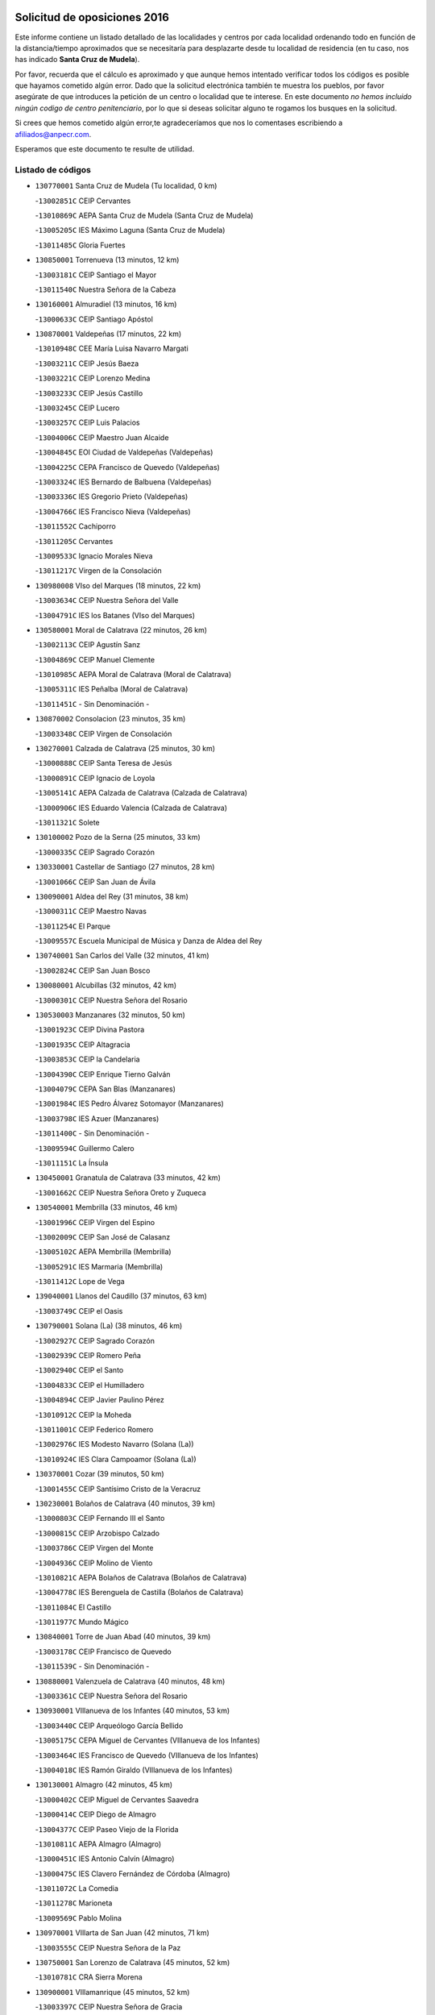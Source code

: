 

.. image:: logo.png
   :align: center

Solicitud de oposiciones 2016
======================================================

  
  
Este informe contiene un listado detallado de las localidades y centros por cada
localidad ordenando todo en función de la distancia/tiempo aproximados que se
necesitaría para desplazarte desde tu localidad de residencia (en tu caso,
nos has indicado **Santa Cruz de Mudela**).

Por favor, recuerda que el cálculo es aproximado y que aunque hemos
intentado verificar todos los códigos es posible que hayamos cometido algún
error. Dado que la solicitud electrónica también te muestra los pueblos, por
favor asegúrate de que introduces la petición de un centro o localidad que
te interese. En este documento
*no hemos incluido ningún codigo de centro penitenciario*, por lo que si deseas
solicitar alguno te rogamos los busques en la solicitud.

Si crees que hemos cometido algún error,te agradeceríamos que nos lo comentases
escribiendo a afiliados@anpecr.com.

Esperamos que este documento te resulte de utilidad.



Listado de códigos
-------------------


- ``130770001`` Santa Cruz de Mudela  (Tu localidad, 0 km)

  -``13002851C`` CEIP Cervantes
    

  -``13010869C`` AEPA Santa Cruz de Mudela (Santa Cruz de Mudela)
    

  -``13005205C`` IES Máximo Laguna (Santa Cruz de Mudela)
    

  -``13011485C`` Gloria Fuertes
    

- ``130850001`` Torrenueva  (13 minutos, 12 km)

  -``13003181C`` CEIP Santiago el Mayor
    

  -``13011540C`` Nuestra Señora de la Cabeza
    

- ``130160001`` Almuradiel  (13 minutos, 16 km)

  -``13000633C`` CEIP Santiago Apóstol
    

- ``130870001`` Valdepeñas  (17 minutos, 22 km)

  -``13010948C`` CEE María Luisa Navarro Margati
    

  -``13003211C`` CEIP Jesús Baeza
    

  -``13003221C`` CEIP Lorenzo Medina
    

  -``13003233C`` CEIP Jesús Castillo
    

  -``13003245C`` CEIP Lucero
    

  -``13003257C`` CEIP Luis Palacios
    

  -``13004006C`` CEIP Maestro Juan Alcaide
    

  -``13004845C`` EOI Ciudad de Valdepeñas (Valdepeñas)
    

  -``13004225C`` CEPA Francisco de Quevedo (Valdepeñas)
    

  -``13003324C`` IES Bernardo de Balbuena (Valdepeñas)
    

  -``13003336C`` IES Gregorio Prieto (Valdepeñas)
    

  -``13004766C`` IES Francisco Nieva (Valdepeñas)
    

  -``13011552C`` Cachiporro
    

  -``13011205C`` Cervantes
    

  -``13009533C`` Ignacio Morales Nieva
    

  -``13011217C`` Virgen de la Consolación
    

- ``130980008`` VIso del Marques  (18 minutos, 22 km)

  -``13003634C`` CEIP Nuestra Señora del Valle
    

  -``13004791C`` IES los Batanes (VIso del Marques)
    

- ``130580001`` Moral de Calatrava  (22 minutos, 26 km)

  -``13002113C`` CEIP Agustín Sanz
    

  -``13004869C`` CEIP Manuel Clemente
    

  -``13010985C`` AEPA Moral de Calatrava (Moral de Calatrava)
    

  -``13005311C`` IES Peñalba (Moral de Calatrava)
    

  -``13011451C`` - Sin Denominación -
    

- ``130870002`` Consolacion  (23 minutos, 35 km)

  -``13003348C`` CEIP Virgen de Consolación
    

- ``130270001`` Calzada de Calatrava  (25 minutos, 30 km)

  -``13000888C`` CEIP Santa Teresa de Jesús
    

  -``13000891C`` CEIP Ignacio de Loyola
    

  -``13005141C`` AEPA Calzada de Calatrava (Calzada de Calatrava)
    

  -``13000906C`` IES Eduardo Valencia (Calzada de Calatrava)
    

  -``13011321C`` Solete
    

- ``130100002`` Pozo de la Serna  (25 minutos, 33 km)

  -``13000335C`` CEIP Sagrado Corazón
    

- ``130330001`` Castellar de Santiago  (27 minutos, 28 km)

  -``13001066C`` CEIP San Juan de Ávila
    

- ``130090001`` Aldea del Rey  (31 minutos, 38 km)

  -``13000311C`` CEIP Maestro Navas
    

  -``13011254C`` El Parque
    

  -``13009557C`` Escuela Municipal de Música y Danza de Aldea del Rey
    

- ``130740001`` San Carlos del Valle  (32 minutos, 41 km)

  -``13002824C`` CEIP San Juan Bosco
    

- ``130080001`` Alcubillas  (32 minutos, 42 km)

  -``13000301C`` CEIP Nuestra Señora del Rosario
    

- ``130530003`` Manzanares  (32 minutos, 50 km)

  -``13001923C`` CEIP Divina Pastora
    

  -``13001935C`` CEIP Altagracia
    

  -``13003853C`` CEIP la Candelaria
    

  -``13004390C`` CEIP Enrique Tierno Galván
    

  -``13004079C`` CEPA San Blas (Manzanares)
    

  -``13001984C`` IES Pedro Álvarez Sotomayor (Manzanares)
    

  -``13003798C`` IES Azuer (Manzanares)
    

  -``13011400C`` - Sin Denominación -
    

  -``13009594C`` Guillermo Calero
    

  -``13011151C`` La Ínsula
    

- ``130450001`` Granatula de Calatrava  (33 minutos, 42 km)

  -``13001662C`` CEIP Nuestra Señora Oreto y Zuqueca
    

- ``130540001`` Membrilla  (33 minutos, 46 km)

  -``13001996C`` CEIP Virgen del Espino
    

  -``13002009C`` CEIP San José de Calasanz
    

  -``13005102C`` AEPA Membrilla (Membrilla)
    

  -``13005291C`` IES Marmaria (Membrilla)
    

  -``13011412C`` Lope de Vega
    

- ``139040001`` Llanos del Caudillo  (37 minutos, 63 km)

  -``13003749C`` CEIP el Oasis
    

- ``130790001`` Solana (La)  (38 minutos, 46 km)

  -``13002927C`` CEIP Sagrado Corazón
    

  -``13002939C`` CEIP Romero Peña
    

  -``13002940C`` CEIP el Santo
    

  -``13004833C`` CEIP el Humilladero
    

  -``13004894C`` CEIP Javier Paulino Pérez
    

  -``13010912C`` CEIP la Moheda
    

  -``13011001C`` CEIP Federico Romero
    

  -``13002976C`` IES Modesto Navarro (Solana (La))
    

  -``13010924C`` IES Clara Campoamor (Solana (La))
    

- ``130370001`` Cozar  (39 minutos, 50 km)

  -``13001455C`` CEIP Santísimo Cristo de la Veracruz
    

- ``130230001`` Bolaños de Calatrava  (40 minutos, 39 km)

  -``13000803C`` CEIP Fernando III el Santo
    

  -``13000815C`` CEIP Arzobispo Calzado
    

  -``13003786C`` CEIP Virgen del Monte
    

  -``13004936C`` CEIP Molino de Viento
    

  -``13010821C`` AEPA Bolaños de Calatrava (Bolaños de Calatrava)
    

  -``13004778C`` IES Berenguela de Castilla (Bolaños de Calatrava)
    

  -``13011084C`` El Castillo
    

  -``13011977C`` Mundo Mágico
    

- ``130840001`` Torre de Juan Abad  (40 minutos, 39 km)

  -``13003178C`` CEIP Francisco de Quevedo
    

  -``13011539C`` - Sin Denominación -
    

- ``130880001`` Valenzuela de Calatrava  (40 minutos, 48 km)

  -``13003361C`` CEIP Nuestra Señora del Rosario
    

- ``130930001`` VIllanueva de los Infantes  (40 minutos, 53 km)

  -``13003440C`` CEIP Arqueólogo García Bellido
    

  -``13005175C`` CEPA Miguel de Cervantes (VIllanueva de los Infantes)
    

  -``13003464C`` IES Francisco de Quevedo (VIllanueva de los Infantes)
    

  -``13004018C`` IES Ramón Giraldo (VIllanueva de los Infantes)
    

- ``130130001`` Almagro  (42 minutos, 45 km)

  -``13000402C`` CEIP Miguel de Cervantes Saavedra
    

  -``13000414C`` CEIP Diego de Almagro
    

  -``13004377C`` CEIP Paseo Viejo de la Florida
    

  -``13010811C`` AEPA Almagro (Almagro)
    

  -``13000451C`` IES Antonio Calvín (Almagro)
    

  -``13000475C`` IES Clavero Fernández de Córdoba (Almagro)
    

  -``13011072C`` La Comedia
    

  -``13011278C`` Marioneta
    

  -``13009569C`` Pablo Molina
    

- ``130970001`` VIllarta de San Juan  (42 minutos, 71 km)

  -``13003555C`` CEIP Nuestra Señora de la Paz
    

- ``130750001`` San Lorenzo de Calatrava  (45 minutos, 52 km)

  -``13010781C`` CRA Sierra Morena
    

- ``130900001`` VIllamanrique  (45 minutos, 52 km)

  -``13003397C`` CEIP Nuestra Señora de Gracia
    

- ``130200001`` Argamasilla de Calatrava  (45 minutos, 61 km)

  -``13000748C`` CEIP Rodríguez Marín
    

  -``13000773C`` CEIP Virgen del Socorro
    

  -``13005138C`` AEPA Argamasilla de Calatrava (Argamasilla de Calatrava)
    

  -``13005281C`` IES Alonso Quijano (Argamasilla de Calatrava)
    

  -``13011311C`` Gloria Fuertes
    

- ``130390001`` Daimiel  (46 minutos, 60 km)

  -``13001479C`` CEIP San Isidro
    

  -``13001480C`` CEIP Infante Don Felipe
    

  -``13001492C`` CEIP la Espinosa
    

  -``13004572C`` CEIP Calatrava
    

  -``13004663C`` CEIP Albuera
    

  -``13004641C`` CEPA Miguel de Cervantes (Daimiel)
    

  -``13001595C`` IES Ojos del Guadiana (Daimiel)
    

  -``13003737C`` IES Juan D&#39;Opazo (Daimiel)
    

  -``13009508C`` Escuela Municipal de Música y Danza de Daimiel
    

  -``13011126C`` Sancho
    

  -``13011138C`` Virgen de las Cruces
    

- ``130660001`` Pozuelo de Calatrava  (46 minutos, 65 km)

  -``13002368C`` CEIP José María de la Fuente
    

  -``13005059C`` AEPA Pozuelo de Calatrava (Pozuelo de Calatrava)
    

- ``130190001`` Argamasilla de Alba  (47 minutos, 79 km)

  -``13000700C`` CEIP Divino Maestro
    

  -``13000712C`` CEIP Nuestra Señora de Peñarroya
    

  -``13003831C`` CEIP Azorín
    

  -``13005151C`` AEPA Argamasilla de Alba (Argamasilla de Alba)
    

  -``13005278C`` IES VIcente Cano (Argamasilla de Alba)
    

  -``13011308C`` Alba
    

- ``130700001`` Puerto Lapice  (47 minutos, 85 km)

  -``13002435C`` CEIP Juan Alcaide
    

- ``130890002`` VIllahermosa  (48 minutos, 63 km)

  -``13003385C`` CEIP San Agustín
    

- ``130320001`` Carrizosa  (48 minutos, 64 km)

  -``13001054C`` CEIP Virgen del Salido
    

- ``130050003`` Cinco Casas  (48 minutos, 76 km)

  -``13012052C`` CRA Alciares
    

- ``130180001`` Arenas de San Juan  (49 minutos, 81 km)

  -``13000694C`` CEIP San Bernabé
    

- ``130100001`` Alhambra  (50 minutos, 63 km)

  -``13000323C`` CEIP Nuestra Señora de Fátima
    

- ``130830001`` Torralba de Calatrava  (50 minutos, 69 km)

  -``13003142C`` CEIP Cristo del Consuelo
    

  -``13011527C`` El Arca de los Sueños
    

  -``13012040C`` Escuela de Música de Torralba de Calatrava
    

- ``130560001`` Miguelturra  (51 minutos, 73 km)

  -``13002061C`` CEIP el Pradillo
    

  -``13002071C`` CEIP Santísimo Cristo de la Misericordia
    

  -``13004973C`` CEIP Benito Pérez Galdós
    

  -``13009521C`` CEIP Clara Campoamor
    

  -``13005047C`` AEPA Miguelturra (Miguelturra)
    

  -``13004808C`` IES Campo de Calatrava (Miguelturra)
    

  -``13011424C`` - Sin Denominación -
    

  -``13011606C`` Escuela Municipal de Música de Miguelturra
    

  -``13012118C`` Municipal Nº 2
    

- ``130500001`` Labores (Las)  (51 minutos, 90 km)

  -``13001753C`` CEIP San José de Calasanz
    

- ``130570001`` Montiel  (52 minutos, 67 km)

  -``13002095C`` CEIP Gutiérrez de la Vega
    

  -``13011448C`` - Sin Denominación -
    

- ``130820002`` Tomelloso  (52 minutos, 87 km)

  -``13004080C`` CEE Ponce de León
    

  -``13003038C`` CEIP Miguel de Cervantes
    

  -``13003041C`` CEIP José María del Moral
    

  -``13003051C`` CEIP Carmelo Cortés
    

  -``13003075C`` CEIP Doña Crisanta
    

  -``13003087C`` CEIP José Antonio
    

  -``13003762C`` CEIP San José de Calasanz
    

  -``13003981C`` CEIP Embajadores
    

  -``13003993C`` CEIP San Isidro
    

  -``13004109C`` CEIP San Antonio
    

  -``13004328C`` CEIP Almirante Topete
    

  -``13004948C`` CEIP Virgen de las Viñas
    

  -``13009478C`` CEIP Felix Grande
    

  -``13004122C`` EA Antonio López (Tomelloso)
    

  -``13004742C`` EOI Mar de VIñas (Tomelloso)
    

  -``13004559C`` CEPA Simienza (Tomelloso)
    

  -``13003129C`` IES Eladio Cabañero (Tomelloso)
    

  -``13003130C`` IES Francisco García Pavón (Tomelloso)
    

  -``13004821C`` IES Airén (Tomelloso)
    

  -``13005345C`` IES Alto Guadiana (Tomelloso)
    

  -``13004419C`` Conservatorio Municipal de Música
    

  -``13011199C`` Dulcinea
    

  -``13012027C`` Lorencete
    

  -``13011515C`` Mediodía
    

- ``130910001`` VIllamayor de Calatrava  (53 minutos, 69 km)

  -``13003403C`` CEIP Inocente Martín
    

- ``130690001`` Puebla del Principe  (54 minutos, 69 km)

  -``13002423C`` CEIP Miguel González Calero
    

- ``130640001`` Poblete  (54 minutos, 73 km)

  -``13002290C`` CEIP la Alameda
    

- ``130310001`` Carrion de Calatrava  (54 minutos, 79 km)

  -``13001030C`` CEIP Nuestra Señora de la Encarnación
    

  -``13011345C`` Clara Campoamor
    

- ``130710004`` Puertollano  (55 minutos, 67 km)

  -``13004353C`` CPM Pablo Sorozábal (Puertollano)
    

  -``13009545C`` CPD José Granero (Puertollano)
    

  -``13002459C`` CEIP Vicente Aleixandre
    

  -``13002472C`` CEIP Cervantes
    

  -``13002484C`` CEIP Calderón de la Barca
    

  -``13002502C`` CEIP Menéndez Pelayo
    

  -``13002538C`` CEIP Miguel de Unamuno
    

  -``13002541C`` CEIP Giner de los Ríos
    

  -``13002551C`` CEIP Gonzalo de Berceo
    

  -``13002563C`` CEIP Ramón y Cajal
    

  -``13002587C`` CEIP Doctor Limón
    

  -``13002599C`` CEIP Severo Ochoa
    

  -``13003646C`` CEIP Juan Ramón Jiménez
    

  -``13004274C`` CEIP David Jiménez Avendaño
    

  -``13004286C`` CEIP Ángel Andrade
    

  -``13004407C`` CEIP Enrique Tierno Galván
    

  -``13004596C`` EOI Pozo Norte (Puertollano)
    

  -``13004213C`` CEPA Antonio Machado (Puertollano)
    

  -``13002681C`` IES Fray Andrés (Puertollano)
    

  -``13002691C`` Ifp VIrgen de Gracia (Puertollano)
    

  -``13002708C`` IES Dámaso Alonso (Puertollano)
    

  -``13004468C`` IES Leonardo Da VInci (Puertollano)
    

  -``13004699C`` IES Comendador Juan de Távora (Puertollano)
    

  -``13004811C`` IES Galileo Galilei (Puertollano)
    

  -``13011163C`` El Filón
    

  -``13011059C`` Escuela Municipal de Danza
    

  -``13011175C`` Virgen de Gracia
    

- ``130340002`` Ciudad Real  (56 minutos, 70 km)

  -``13001224C`` CEE Puerta de Santa María
    

  -``13004341C`` CPM Marcos Redondo (Ciudad Real)
    

  -``13001078C`` CEIP Alcalde José Cruz Prado
    

  -``13001091C`` CEIP Pérez Molina
    

  -``13001108C`` CEIP Ciudad Jardín
    

  -``13001111C`` CEIP Ángel Andrade
    

  -``13001121C`` CEIP Dulcinea del Toboso
    

  -``13001157C`` CEIP José María de la Fuente
    

  -``13001169C`` CEIP Jorge Manrique
    

  -``13001170C`` CEIP Pío XII
    

  -``13001391C`` CEIP Carlos Eraña
    

  -``13003889C`` CEIP Miguel de Cervantes
    

  -``13003890C`` CEIP Juan Alcaide
    

  -``13004389C`` CEIP Carlos Vázquez
    

  -``13004444C`` CEIP Ferroviario
    

  -``13004651C`` CEIP Cristóbal Colón
    

  -``13004754C`` CEIP Santo Tomás de Villanueva Nº 16
    

  -``13004857C`` CEIP María de Pacheco
    

  -``13004882C`` CEIP Alcalde José Maestro
    

  -``13009466C`` CEIP Don Quijote
    

  -``13001406C`` EA Pedro Almodóvar (Ciudad Real)
    

  -``13004134C`` EOI Prado de Alarcos (Ciudad Real)
    

  -``13004067C`` CEPA Antonio Gala (Ciudad Real)
    

  -``13001327C`` IES Maestre de Calatrava (Ciudad Real)
    

  -``13001339C`` IES Maestro Juan de Ávila (Ciudad Real)
    

  -``13001340C`` IES Santa María de Alarcos (Ciudad Real)
    

  -``13003920C`` IES Hernán Pérez del Pulgar (Ciudad Real)
    

  -``13004456C`` IES Torreón del Alcázar (Ciudad Real)
    

  -``13004675C`` IES Atenea (Ciudad Real)
    

  -``13003683C`` Deleg Prov Educación Ciudad Real
    

  -``9555C`` Int. fuera provincia
    

  -``13010274C`` UO Ciudad Jardin
    

  -``45011707C`` UO CEE Ciudad de Toledo
    

  -``13011102C`` Alfonso X
    

  -``13011114C`` El Lirio
    

  -``13011370C`` La Flauta Mágica
    

  -``13011382C`` La Granja
    

- ``130470001`` Herencia  (56 minutos, 98 km)

  -``13001698C`` CEIP Carrasco Alcalde
    

  -``13005023C`` AEPA Herencia (Herencia)
    

  -``13004729C`` IES Hermógenes Rodríguez (Herencia)
    

  -``13011369C`` - Sin Denominación -
    

  -``13010882C`` Escuela Municipal de Música y Danza de Herencia
    

- ``130350001`` Corral de Calatrava  (57 minutos, 75 km)

  -``13001431C`` CEIP Nuestra Señora de la Paz
    

- ``130150001`` Almodovar del Campo  (58 minutos, 73 km)

  -``13000505C`` CEIP Maestro Juan de Ávila
    

  -``13000517C`` CEIP Virgen del Carmen
    

  -``13005126C`` AEPA Almodovar del Campo (Almodovar del Campo)
    

  -``13000566C`` IES San Juan Bautista de la Concepcion
    

  -``13011281C`` Gloria Fuertes
    

- ``130810001`` Terrinches  (59 minutos, 69 km)

  -``13003014C`` CEIP Miguel de Cervantes
    

- ``130960001`` VIllarrubia de los Ojos  (59 minutos, 79 km)

  -``13003521C`` CEIP Rufino Blanco
    

  -``13003658C`` CEIP Virgen de la Sierra
    

  -``13005060C`` AEPA VIllarrubia de los Ojos (VIllarrubia de los Ojos)
    

  -``13004900C`` IES Guadiana (VIllarrubia de los Ojos)
    

- ``130520003`` Malagon  (59 minutos, 86 km)

  -``13001790C`` CEIP Cañada Real
    

  -``13001819C`` CEIP Santa Teresa
    

  -``13005035C`` AEPA Malagon (Malagon)
    

  -``13004730C`` IES Estados del Duque (Malagon)
    

  -``13011141C`` Santa Teresa de Jesús
    

- ``451870001`` VIllafranca de los Caballeros  (59 minutos, 100 km)

  -``45004296C`` CEIP Miguel de Cervantes
    

  -``45006153C`` IESO la Falcata (VIllafranca de los Caballeros)
    

- ``450870001`` Madridejos  (59 minutos, 105 km)

  -``45012062C`` CEE Mingoliva
    

  -``45001313C`` CEIP Garcilaso de la Vega
    

  -``45005185C`` CEIP Santa Ana
    

  -``45010478C`` AEPA Madridejos (Madridejos)
    

  -``45001337C`` IES Valdehierro (Madridejos)
    

  -``45012633C`` - Sin Denominación -
    

  -``45011720C`` Escuela Municipal de Música y Danza de Madridejos
    

  -``45013522C`` Juan Vicente Camacho
    

- ``130340004`` Valverde  (1h, 77 km)

  -``13001421C`` CEIP Alarcos
    

- ``130040001`` Albaladejo  (1h 1min, 78 km)

  -``13012192C`` CRA Albaladejo
    

- ``139020001`` Ruidera  (1h 1min, 82 km)

  -``13000736C`` CEIP Juan Aguilar Molina
    

- ``450340001`` Camuñas  (1h 1min, 108 km)

  -``45000485C`` CEIP Cardenal Cisneros
    

- ``130920001`` VIllanueva de la Fuente  (1h 2min, 81 km)

  -``13003415C`` CEIP Inmaculada Concepción
    

  -``13005412C`` IESO Mentesa Oretana (VIllanueva de la Fuente)
    

- ``450530001`` Consuegra  (1h 2min, 108 km)

  -``45000710C`` CEIP Santísimo Cristo de la Vera Cruz
    

  -``45000722C`` CEIP Miguel de Cervantes
    

  -``45004880C`` CEPA Castillo de Consuegra (Consuegra)
    

  -``45000734C`` IES Consaburum (Consuegra)
    

  -``45014083C`` - Sin Denominación -
    

- ``130220001`` Ballesteros de Calatrava  (1h 3min, 84 km)

  -``13000797C`` CEIP José María del Moral
    

- ``130050002`` Alcazar de San Juan  (1h 3min, 95 km)

  -``13000104C`` CEIP el Santo
    

  -``13000116C`` CEIP Juan de Austria
    

  -``13000128C`` CEIP Jesús Ruiz de la Fuente
    

  -``13000131C`` CEIP Santa Clara
    

  -``13003828C`` CEIP Alces
    

  -``13004092C`` CEIP Pablo Ruiz Picasso
    

  -``13004870C`` CEIP Gloria Fuertes
    

  -``13010900C`` CEIP Jardín de Arena
    

  -``13004705C`` EOI la Equidad (Alcazar de San Juan)
    

  -``13004055C`` CEPA Enrique Tierno Galván (Alcazar de San Juan)
    

  -``13000219C`` IES Miguel de Cervantes Saavedra (Alcazar de San Juan)
    

  -``13000220C`` IES Juan Bosco (Alcazar de San Juan)
    

  -``13004687C`` IES María Zambrano (Alcazar de San Juan)
    

  -``13012121C`` - Sin Denominación -
    

  -``13011242C`` El Tobogán
    

  -``13011060C`` El Torreón
    

  -``13010870C`` Escuela Municipal de Música y Danza de Alcázar de San Juan
    

- ``130340001`` Casas (Las)  (1h 4min, 76 km)

  -``13003774C`` CEIP Nuestra Señora del Rosario
    

- ``130670001`` Pozuelos de Calatrava (Los)  (1h 4min, 85 km)

  -``13002371C`` CEIP Santa Quiteria
    

- ``130480001`` Hinojosas de Calatrava  (1h 5min, 81 km)

  -``13004912C`` CRA Valle de Alcudia
    

- ``130440003`` Fuente el Fresno  (1h 6min, 95 km)

  -``13001650C`` CEIP Miguel Delibes
    

  -``13012180C`` Mundo Infantil
    

- ``130240001`` Brazatortas  (1h 8min, 84 km)

  -``13000839C`` CEIP Cervantes
    

- ``130070001`` Alcolea de Calatrava  (1h 9min, 87 km)

  -``13000293C`` CEIP Tomasa Gallardo
    

  -``13005072C`` AEPA Alcolea de Calatrava (Alcolea de Calatrava)
    

  -``13012064C`` - Sin Denominación -
    

- ``130780001`` Socuellamos  (1h 9min, 116 km)

  -``13002873C`` CEIP Gerardo Martínez
    

  -``13002885C`` CEIP el Coso
    

  -``13004316C`` CEIP Carmen Arias
    

  -``13005163C`` AEPA Socuellamos (Socuellamos)
    

  -``13002903C`` IES Fernando de Mena (Socuellamos)
    

  -``13011497C`` Arco Iris
    

- ``451660001`` Tembleque  (1h 9min, 125 km)

  -``45003361C`` CEIP Antonia González
    

  -``45012918C`` Cervantes II
    

- ``130620001`` Picon  (1h 10min, 83 km)

  -``13002204C`` CEIP José María del Moral
    

- ``130250001`` Cabezarados  (1h 10min, 92 km)

  -``13000864C`` CEIP Nuestra Señora de Finibusterre
    

- ``130280002`` Campo de Criptana  (1h 10min, 104 km)

  -``13004717C`` CPM Alcázar de San Juan-Campo de Criptana (Campo de
    

  -``13000943C`` CEIP Virgen de la Paz
    

  -``13000955C`` CEIP Virgen de Criptana
    

  -``13000967C`` CEIP Sagrado Corazón
    

  -``13003968C`` CEIP Domingo Miras
    

  -``13005011C`` AEPA Campo de Criptana (Campo de Criptana)
    

  -``13001005C`` IES Isabel Perillán y Quirós (Campo de Criptana)
    

  -``13011023C`` Escuela Municipal de Musica y Danza de Campo de Criptana
    

  -``13011096C`` Los Gigantes
    

  -``13011333C`` Los Quijotes
    

- ``451770001`` Urda  (1h 10min, 119 km)

  -``45004132C`` CEIP Santo Cristo
    

  -``45012979C`` Blasa Ruíz
    

- ``451750001`` Turleque  (1h 11min, 120 km)

  -``45004119C`` CEIP Fernán González
    

- ``130630002`` Piedrabuena  (1h 12min, 93 km)

  -``13002228C`` CEIP Miguel de Cervantes
    

  -``13003971C`` CEIP Luis Vives
    

  -``13009582C`` CEPA Montes Norte (Piedrabuena)
    

  -``13005308C`` IES Mónico Sánchez (Piedrabuena)
    

- ``020570002`` Ossa de Montiel  (1h 12min, 97 km)

  -``02002462C`` CEIP Enriqueta Sánchez
    

  -``02008853C`` AEPA Ossa de Montiel (Ossa de Montiel)
    

  -``02005153C`` IESO Belerma (Ossa de Montiel)
    

  -``02009407C`` - Sin Denominación -
    

- ``130610001`` Pedro Muñoz  (1h 12min, 123 km)

  -``13002162C`` CEIP María Luisa Cañas
    

  -``13002174C`` CEIP Nuestra Señora de los Ángeles
    

  -``13004331C`` CEIP Maestro Juan de Ávila
    

  -``13011011C`` CEIP Hospitalillo
    

  -``13010808C`` AEPA Pedro Muñoz (Pedro Muñoz)
    

  -``13004781C`` IES Isabel Martínez Buendía (Pedro Muñoz)
    

  -``13011461C`` - Sin Denominación -
    

- ``451850001`` VIllacañas  (1h 12min, 123 km)

  -``45004259C`` CEIP Santa Bárbara
    

  -``45010338C`` AEPA VIllacañas (VIllacañas)
    

  -``45004272C`` IES Garcilaso de la Vega (VIllacañas)
    

  -``45005321C`` IES Enrique de Arfe (VIllacañas)
    

- ``130010001`` Abenojar  (1h 14min, 101 km)

  -``13000013C`` CEIP Nuestra Señora de la Encarnación
    

- ``451410001`` Quero  (1h 14min, 118 km)

  -``45002421C`` CEIP Santiago Cabañas
    

  -``45012839C`` - Sin Denominación -
    

- ``020810003`` VIllarrobledo  (1h 14min, 127 km)

  -``02003065C`` CEIP Don Francisco Giner de los Ríos
    

  -``02003077C`` CEIP Graciano Atienza
    

  -``02003089C`` CEIP Jiménez de Córdoba
    

  -``02003090C`` CEIP Virrey Morcillo
    

  -``02003132C`` CEIP Virgen de la Caridad
    

  -``02004291C`` CEIP Diego Requena
    

  -``02008968C`` CEIP Barranco Cafetero
    

  -``02004471C`` EOI Menéndez Pelayo (VIllarrobledo)
    

  -``02003880C`` CEPA Alonso Quijano (VIllarrobledo)
    

  -``02003120C`` IES VIrrey Morcillo (VIllarrobledo)
    

  -``02003651C`` IES Octavio Cuartero (VIllarrobledo)
    

  -``02005189C`` IES Cencibel (VIllarrobledo)
    

  -``02008439C`` UO CP Francisco Giner de los Rios
    

- ``450900001`` Manzaneque  (1h 15min, 137 km)

  -``45001398C`` CEIP Álvarez de Toledo
    

  -``45012645C`` - Sin Denominación -
    

- ``451490001`` Romeral (El)  (1h 16min, 134 km)

  -``45002627C`` CEIP Silvano Cirujano
    

- ``450710001`` Guardia (La)  (1h 16min, 139 km)

  -``45001052C`` CEIP Valentín Escobar
    

- ``161240001`` Mesas (Las)  (1h 17min, 130 km)

  -``16001533C`` CEIP Hermanos Amorós Fernández
    

  -``16004303C`` AEPA Mesas (Las) (Mesas (Las))
    

  -``16009970C`` IESO Mesas (Las) (Mesas (Las))
    

- ``451860001`` VIlla de Don Fadrique (La)  (1h 17min, 133 km)

  -``45004284C`` CEIP Ramón y Cajal
    

  -``45010508C`` IESO Leonor de Guzmán (VIlla de Don Fadrique (La))
    

- ``451060001`` Mora  (1h 18min, 140 km)

  -``45001623C`` CEIP José Ramón Villa
    

  -``45001672C`` CEIP Fernando Martín
    

  -``45010466C`` AEPA Mora (Mora)
    

  -``45006220C`` IES Peñas Negras (Mora)
    

  -``45012670C`` - Sin Denominación -
    

  -``45012682C`` - Sin Denominación -
    

- ``452000005`` Yebenes (Los)  (1h 19min, 133 km)

  -``45004478C`` CEIP San José de Calasanz
    

  -``45012050C`` AEPA Yebenes (Los) (Yebenes (Los))
    

  -``45005689C`` IES Guadalerzas (Yebenes (Los))
    

- ``451900001`` VIllaminaya  (1h 19min, 143 km)

  -``45004338C`` CEIP Santo Domingo de Silos
    

- ``020800001`` VIllapalacios  (1h 20min, 106 km)

  -``02004677C`` CRA los Olivos
    

- ``020080001`` Alcaraz  (1h 20min, 107 km)

  -``02001111C`` CEIP Nuestra Señora de Cortes
    

  -``02004902C`` AEPA Alcaraz (Alcaraz)
    

  -``02004082C`` IES Pedro Simón Abril (Alcaraz)
    

  -``02009079C`` - Sin Denominación -
    

- ``450840001`` Lillo  (1h 20min, 139 km)

  -``45001222C`` CEIP Marcelino Murillo
    

  -``45012611C`` Tris-Tras
    

- ``451240002`` Orgaz  (1h 20min, 144 km)

  -``45002093C`` CEIP Conde de Orgaz
    

  -``45013662C`` Escuela Municipal de Música de Orgaz
    

  -``45012761C`` Nube de Algodón
    

- ``450940001`` Mascaraque  (1h 20min, 146 km)

  -``45001441C`` CEIP Juan de Padilla
    

- ``130650002`` Porzuna  (1h 21min, 98 km)

  -``13002320C`` CEIP Nuestra Señora del Rosario
    

  -``13005084C`` AEPA Porzuna (Porzuna)
    

  -``13005199C`` IES Ribera del Bullaque (Porzuna)
    

  -``13011473C`` Caramelo
    

- ``020680003`` Robledo  (1h 21min, 111 km)

  -``02004574C`` CRA Sierra de Alcaraz
    

- ``451010001`` Miguel Esteban  (1h 21min, 116 km)

  -``45001532C`` CEIP Cervantes
    

  -``45006098C`` IESO Juan Patiño Torres (Miguel Esteban)
    

  -``45012657C`` La Abejita
    

- ``450590001`` Dosbarrios  (1h 22min, 150 km)

  -``45000862C`` CEIP San Isidro Labrador
    

  -``45014034C`` Garabatos
    

- ``130510003`` Luciana  (1h 23min, 105 km)

  -``13001765C`` CEIP Isabel la Católica
    

- ``020530001`` Munera  (1h 23min, 140 km)

  -``02002334C`` CEIP Cervantes
    

  -``02004914C`` AEPA Munera (Munera)
    

  -``02005131C`` IESO Bodas de Camacho (Munera)
    

  -``02009365C`` Sanchica
    

- ``161710001`` Provencio (El)  (1h 23min, 149 km)

  -``16001995C`` CEIP Infanta Cristina
    

  -``16009416C`` AEPA Provencio (El) (Provencio (El))
    

  -``16009283C`` IESO Tomás de la Fuente Jurado (Provencio (El))
    

- ``450120001`` Almonacid de Toledo  (1h 23min, 150 km)

  -``45000187C`` CEIP Virgen de la Oliva
    

- ``451670001`` Toboso (El)  (1h 24min, 119 km)

  -``45003371C`` CEIP Miguel de Cervantes
    

- ``450920001`` Marjaliza  (1h 24min, 141 km)

  -``45006037C`` CEIP San Juan
    

- ``451930001`` VIllanueva de Bogas  (1h 24min, 145 km)

  -``45004375C`` CEIP Santa Ana
    

- ``161900002`` San Clemente  (1h 24min, 153 km)

  -``16002151C`` CEIP Rafael López de Haro
    

  -``16004340C`` CEPA Campos del Záncara (San Clemente)
    

  -``16002173C`` IES Diego Torrente Pérez (San Clemente)
    

  -``16009647C`` - Sin Denominación -
    

- ``161330001`` Mota del Cuervo  (1h 25min, 137 km)

  -``16001624C`` CEIP Virgen de Manjavacas
    

  -``16009945C`` CEIP Santa Rita
    

  -``16004327C`` AEPA Mota del Cuervo (Mota del Cuervo)
    

  -``16004431C`` IES Julián Zarco (Mota del Cuervo)
    

  -``16009581C`` Balú
    

  -``16010017C`` Conservatorio Profesional de Música Mota del Cuervo
    

  -``16009593C`` El Santo
    

  -``16009295C`` Escuela Municipal de Música y Danza de Mota del Cuervo
    

- ``161540001`` Pedroñeras (Las)  (1h 25min, 140 km)

  -``16001831C`` CEIP Adolfo Martínez Chicano
    

  -``16004297C`` AEPA Pedroñeras (Las) (Pedroñeras (Las))
    

  -``16004066C`` IES Fray Luis de León (Pedroñeras (Las))
    

- ``451350001`` Puebla de Almoradiel (La)  (1h 25min, 146 km)

  -``45002287C`` CEIP Ramón y Cajal
    

  -``45012153C`` AEPA Puebla de Almoradiel (La) (Puebla de Almoradiel (La))
    

  -``45006116C`` IES Aldonza Lorenzo (Puebla de Almoradiel (La))
    

- ``451070001`` Nambroca  (1h 25min, 157 km)

  -``45001726C`` CEIP la Fuente
    

  -``45012694C`` - Sin Denominación -
    

- ``450780001`` Huerta de Valdecarabanos  (1h 26min, 155 km)

  -``45001121C`` CEIP Virgen del Rosario de Pastores
    

  -``45012578C`` Garabatos
    

- ``161530001`` Pedernoso (El)  (1h 27min, 141 km)

  -``16001821C`` CEIP Juan Gualberto Avilés
    

- ``451630002`` Sonseca  (1h 27min, 153 km)

  -``45002883C`` CEIP San Juan Evangelista
    

  -``45012074C`` CEIP Peñamiel
    

  -``45005926C`` CEPA Cum Laude (Sonseca)
    

  -``45005355C`` IES la Sisla (Sonseca)
    

  -``45012891C`` Arco Iris
    

  -``45010351C`` Escuela Municipal de Música y Danza de Sonseca
    

  -``45012244C`` Virgen de la Salud
    

- ``130400001`` Fernan Caballero  (1h 28min, 116 km)

  -``13001601C`` CEIP Manuel Sastre Velasco
    

  -``13012167C`` Concha Mera
    

- ``451210001`` Ocaña  (1h 28min, 160 km)

  -``45002020C`` CEIP San José de Calasanz
    

  -``45012177C`` CEIP Pastor Poeta
    

  -``45005631C`` CEPA Gutierre de Cárdenas (Ocaña)
    

  -``45004685C`` IES Alonso de Ercilla (Ocaña)
    

  -``45004791C`` IES Miguel Hernández (Ocaña)
    

  -``45013731C`` - Sin Denominación -
    

  -``45012232C`` Mesa de Ocaña
    

- ``450230001`` Burguillos de Toledo  (1h 28min, 163 km)

  -``45000357C`` CEIP Victorio Macho
    

  -``45013625C`` La Campana
    

- ``130730001`` Saceruela  (1h 29min, 126 km)

  -``13002800C`` CEIP Virgen de las Cruces
    

- ``450540001`` Corral de Almaguer  (1h 29min, 152 km)

  -``45000783C`` CEIP Nuestra Señora de la Muela
    

  -``45005801C`` IES la Besana (Corral de Almaguer)
    

  -``45012517C`` - Sin Denominación -
    

- ``452020001`` Yepes  (1h 29min, 157 km)

  -``45004557C`` CEIP Rafael García Valiño
    

  -``45006177C`` IES Carpetania (Yepes)
    

  -``45013078C`` Fuentearriba
    

- ``020480001`` Minaya  (1h 29min, 158 km)

  -``02002255C`` CEIP Diego Ciller Montoya
    

  -``02009341C`` Garabatos
    

- ``450520001`` Cobisa  (1h 29min, 166 km)

  -``45000692C`` CEIP Cardenal Tavera
    

  -``45011793C`` CEIP Gloria Fuertes
    

  -``45013601C`` Escuela Municipal de Música y Danza de Cobisa
    

  -``45012499C`` Los Cotos
    

- ``451420001`` Quintanar de la Orden  (1h 30min, 125 km)

  -``45002457C`` CEIP Cristóbal Colón
    

  -``45012001C`` CEIP Antonio Machado
    

  -``45005288C`` CEPA Luis VIves (Quintanar de la Orden)
    

  -``45002470C`` IES Infante Don Fadrique (Quintanar de la Orden)
    

  -``45004867C`` IES Alonso Quijano (Quintanar de la Orden)
    

  -``45012840C`` Pim Pon
    

- ``451910001`` VIllamuelas  (1h 30min, 155 km)

  -``45004341C`` CEIP Santa María Magdalena
    

- ``450010001`` Ajofrin  (1h 30min, 159 km)

  -``45000011C`` CEIP Jacinto Guerrero
    

  -``45012335C`` La Casa de los Duendes
    

- ``451150001`` Noblejas  (1h 30min, 162 km)

  -``45001908C`` CEIP Santísimo Cristo de las Injurias
    

  -``45012037C`` AEPA Noblejas (Noblejas)
    

  -``45012712C`` Rosa Sensat
    

- ``160610001`` Casas de Fernando Alonso  (1h 30min, 165 km)

  -``16004170C`` CRA Tomás y Valiente
    

- ``020190001`` Bonillo (El)  (1h 31min, 144 km)

  -``02001381C`` CEIP Antón Díaz
    

  -``02004896C`` AEPA Bonillo (El) (Bonillo (El))
    

  -``02004422C`` IES las Sabinas (Bonillo (El))
    

- ``451980001`` VIllatobas  (1h 31min, 164 km)

  -``45004454C`` CEIP Sagrado Corazón de Jesús
    

- ``161980001`` Sisante  (1h 31min, 166 km)

  -``16002264C`` CEIP Fernández Turégano
    

  -``16004418C`` IESO Camino Romano (Sisante)
    

  -``16009659C`` La Colmena
    

- ``130420001`` Fuencaliente  (1h 32min, 123 km)

  -``13001625C`` CEIP Nuestra Señora de los Baños
    

  -``13005424C`` IESO Peña Escrita (Fuencaliente)
    

- ``020430001`` Lezuza  (1h 32min, 156 km)

  -``02007851C`` CRA Camino de Aníbal
    

  -``02008956C`` AEPA Lezuza (Lezuza)
    

  -``02010033C`` - Sin Denominación -
    

- ``451950001`` VIllarrubia de Santiago  (1h 32min, 166 km)

  -``45004399C`` CEIP Nuestra Señora del Castellar
    

- ``451680001`` Toledo  (1h 32min, 167 km)

  -``45005574C`` CEE Ciudad de Toledo
    

  -``45005011C`` CPM Jacinto Guerrero (Toledo)
    

  -``45003383C`` CEIP la Candelaria
    

  -``45003401C`` CEIP Ángel del Alcázar
    

  -``45003644C`` CEIP Fábrica de Armas
    

  -``45003668C`` CEIP Santa Teresa
    

  -``45003929C`` CEIP Jaime de Foxa
    

  -``45003942C`` CEIP Alfonso Vi
    

  -``45004806C`` CEIP Garcilaso de la Vega
    

  -``45004818C`` CEIP Gómez Manrique
    

  -``45004843C`` CEIP Ciudad de Nara
    

  -``45004892C`` CEIP San Lucas y María
    

  -``45004971C`` CEIP Juan de Padilla
    

  -``45005203C`` CEIP Escultor Alberto Sánchez
    

  -``45005239C`` CEIP Gregorio Marañón
    

  -``45005318C`` CEIP Ciudad de Aquisgrán
    

  -``45010296C`` CEIP Europa
    

  -``45010302C`` CEIP Valparaíso
    

  -``45003930C`` EA Toledo (Toledo)
    

  -``45005483C`` EOI Raimundo de Toledo (Toledo)
    

  -``45004946C`` CEPA Gustavo Adolfo Bécquer (Toledo)
    

  -``45005641C`` CEPA Polígono (Toledo)
    

  -``45003796C`` IES Universidad Laboral (Toledo)
    

  -``45003863C`` IES el Greco (Toledo)
    

  -``45003875C`` IES Azarquiel (Toledo)
    

  -``45004752C`` IES Alfonso X el Sabio (Toledo)
    

  -``45004909C`` IES Juanelo Turriano (Toledo)
    

  -``45005240C`` IES Sefarad (Toledo)
    

  -``45005562C`` IES Carlos III (Toledo)
    

  -``45006301C`` IES María Pacheco (Toledo)
    

  -``45006311C`` IESO Princesa Galiana (Toledo)
    

  -``45600235C`` Academia de Infanteria de Toledo
    

  -``45013765C`` - Sin Denominación -
    

  -``45500007C`` Academia de Infantería
    

  -``45013790C`` Ana María Matute
    

  -``45012931C`` Ángel de la Guarda
    

  -``45012281C`` Castilla-La Mancha
    

  -``45012293C`` Cristo de la Vega
    

  -``45005847C`` Diego Ortiz
    

  -``45012301C`` El Olivo
    

  -``45013935C`` Gloria Fuertes
    

  -``45012311C`` La Cigarra
    

- ``451710001`` Torre de Esteban Hambran (La)  (1h 32min, 167 km)

  -``45004016C`` CEIP Juan Aguado
    

- ``130650005`` Torno (El)  (1h 33min, 113 km)

  -``13002356C`` CEIP Nuestra Señora de Guadalupe
    

- ``160330001`` Belmonte  (1h 33min, 149 km)

  -``16000280C`` CEIP Fray Luis de León
    

  -``16004406C`` IES San Juan del Castillo (Belmonte)
    

  -``16009830C`` La Lengua de las Mariposas
    

- ``450960002`` Mazarambroz  (1h 33min, 160 km)

  -``45001477C`` CEIP Nuestra Señora del Sagrario
    

- ``451970001`` VIllasequilla  (1h 33min, 161 km)

  -``45004442C`` CEIP San Isidro Labrador
    

- ``139010001`` Robledo (El)  (1h 34min, 112 km)

  -``13010778C`` CRA Valle del Bullaque
    

  -``13005096C`` AEPA Robledo (El) (Robledo (El))
    

- ``160070001`` Alberca de Zancara (La)  (1h 34min, 170 km)

  -``16004111C`` CRA Jorge Manrique
    

- ``450160001`` Arges  (1h 34min, 170 km)

  -``45000278C`` CEIP Tirso de Molina
    

  -``45011781C`` CEIP Miguel de Cervantes
    

  -``45012360C`` Ángel de la Guarda
    

  -``45013595C`` San Isidro Labrador
    

- ``130360002`` Cortijos de Arriba  (1h 35min, 119 km)

  -``13001443C`` CEIP Nuestra Señora de las Mercedes
    

- ``450190003`` Perdices (Las)  (1h 35min, 174 km)

  -``45011771C`` CEIP Pintor Tomás Camarero
    

- ``450500001`` Ciruelos  (1h 35min, 175 km)

  -``45000679C`` CEIP Santísimo Cristo de la Misericordia
    

- ``451920001`` VIllanueva de Alcardete  (1h 36min, 132 km)

  -``45004363C`` CEIP Nuestra Señora de la Piedad
    

- ``161000001`` Hinojosos (Los)  (1h 36min, 150 km)

  -``16009362C`` CRA Airén
    

- ``020150001`` Barrax  (1h 36min, 165 km)

  -``02001275C`` CEIP Benjamín Palencia
    

  -``02004811C`` AEPA Barrax (Barrax)
    

- ``450830001`` Layos  (1h 36min, 173 km)

  -``45001210C`` CEIP María Magdalena
    

- ``020690001`` Roda (La)  (1h 36min, 178 km)

  -``02002711C`` CEIP José Antonio
    

  -``02002723C`` CEIP Juan Ramón Ramírez
    

  -``02002796C`` CEIP Tomás Navarro Tomás
    

  -``02004124C`` CEIP Miguel Hernández
    

  -``02010185C`` Eeoi de Roda (La) (Roda (La))
    

  -``02004793C`` AEPA Roda (La) (Roda (La))
    

  -``02002760C`` IES Doctor Alarcón Santón (Roda (La))
    

  -``02002784C`` IES Maestro Juan Rubio (Roda (La))
    

- ``162430002`` VIllaescusa de Haro  (1h 37min, 152 km)

  -``16004145C`` CRA Alonso Quijano
    

- ``451230001`` Ontigola  (1h 37min, 171 km)

  -``45002056C`` CEIP Virgen del Rosario
    

  -``45013819C`` - Sin Denominación -
    

- ``450700001`` Guadamur  (1h 37min, 177 km)

  -``45001040C`` CEIP Nuestra Señora de la Natividad
    

  -``45012554C`` La Casita de Elia
    

- ``451220001`` Olias del Rey  (1h 37min, 178 km)

  -``45002044C`` CEIP Pedro Melendo García
    

  -``45012748C`` Árbol Mágico
    

  -``45012751C`` Bosque de los Sueños
    

- ``450270001`` Cabezamesada  (1h 39min, 161 km)

  -``45000394C`` CEIP Alonso de Cárdenas
    

- ``451330001`` Polan  (1h 39min, 179 km)

  -``45002241C`` CEIP José María Corcuera
    

  -``45012141C`` AEPA Polan (Polan)
    

  -``45012785C`` Arco Iris
    

- ``451560001`` Santa Cruz de la Zarza  (1h 40min, 183 km)

  -``45002721C`` CEIP Eduardo Palomo Rodríguez
    

  -``45006190C`` IESO Velsinia (Santa Cruz de la Zarza)
    

  -``45012864C`` - Sin Denominación -
    

- ``161020001`` Honrubia  (1h 40min, 184 km)

  -``16004561C`` CRA los Girasoles
    

- ``450190001`` Bargas  (1h 41min, 177 km)

  -``45000308C`` CEIP Santísimo Cristo de la Sala
    

  -``45005653C`` IES Julio Verne (Bargas)
    

  -``45012372C`` Gloria Fuertes
    

  -``45012384C`` Pinocho
    

- ``451020002`` Mocejon  (1h 41min, 181 km)

  -``45001544C`` CEIP Miguel de Cervantes
    

  -``45012049C`` AEPA Mocejon (Mocejon)
    

  -``45012669C`` La Oca
    

- ``451960002`` VIllaseca de la Sagra  (1h 41min, 182 km)

  -``45004429C`` CEIP Virgen de las Angustias
    

- ``451610004`` Seseña Nuevo  (1h 41min, 183 km)

  -``45002810C`` CEIP Fernando de Rojas
    

  -``45010363C`` CEIP Gloria Fuertes
    

  -``45011951C`` CEIP el Quiñón
    

  -``45010399C`` CEPA Seseña Nuevo (Seseña Nuevo)
    

  -``45012876C`` Burbujas
    

- ``452040001`` Yunclillos  (1h 41min, 185 km)

  -``45004594C`` CEIP Nuestra Señora de la Salud
    

- ``020780001`` VIllalgordo del Júcar  (1h 42min, 186 km)

  -``02003016C`` CEIP San Roque
    

- ``450250001`` Cabañas de la Sagra  (1h 42min, 186 km)

  -``45000370C`` CEIP San Isidro Labrador
    

  -``45013704C`` Gloria Fuertes
    

- ``020670004`` Riopar  (1h 43min, 128 km)

  -``02004707C`` CRA Calar del Mundo
    

  -``02008865C`` SES Riopar (Riopar)
    

  -``02009432C`` - Sin Denominación -
    

- ``162490001`` VIllamayor de Santiago  (1h 43min, 144 km)

  -``16002781C`` CEIP Gúzquez
    

  -``16004364C`` AEPA VIllamayor de Santiago (VIllamayor de Santiago)
    

  -``16004510C`` IESO Ítaca (VIllamayor de Santiago)
    

- ``451400001`` Pulgar  (1h 43min, 174 km)

  -``45002411C`` CEIP Nuestra Señora de la Blanca
    

  -``45012827C`` Pulgarcito
    

- ``160600002`` Casas de Benitez  (1h 43min, 182 km)

  -``16004601C`` CRA Molinos del Júcar
    

  -``16009490C`` Bambi
    

- ``450880001`` Magan  (1h 43min, 183 km)

  -``45001349C`` CEIP Santa Marina
    

  -``45013959C`` Soletes
    

- ``452030001`` Yuncler  (1h 43min, 189 km)

  -``45004582C`` CEIP Remigio Laín
    

- ``130030001`` Alamillo  (1h 44min, 137 km)

  -``13012258C`` CRA Alamillo
    

- ``450550001`` Cuerva  (1h 44min, 177 km)

  -``45000795C`` CEIP Soledad Alonso Dorado
    

- ``451610003`` Seseña  (1h 44min, 185 km)

  -``45002809C`` CEIP Gabriel Uriarte
    

  -``45010442C`` CEIP Sisius
    

  -``45011823C`` CEIP Juan Carlos I
    

  -``45005677C`` IES Margarita Salas (Seseña)
    

  -``45006244C`` IES las Salinas (Seseña)
    

  -``45012888C`` Pequeñines
    

- ``450140001`` Añover de Tajo  (1h 44min, 186 km)

  -``45000230C`` CEIP Conde de Mayalde
    

  -``45006049C`` IES San Blas (Añover de Tajo)
    

  -``45012359C`` - Sin Denominación -
    

  -``45013881C`` Puliditos
    

- ``020350001`` Gineta (La)  (1h 44min, 195 km)

  -``02001743C`` CEIP Mariano Munera
    

- ``130680001`` Puebla de Don Rodrigo  (1h 45min, 144 km)

  -``13002401C`` CEIP San Fermín
    

- ``451890001`` VIllamiel de Toledo  (1h 45min, 184 km)

  -``45004326C`` CEIP Nuestra Señora de la Redonda
    

- ``451160001`` Noez  (1h 45min, 186 km)

  -``45001945C`` CEIP Santísimo Cristo de la Salud
    

- ``451880001`` VIllaluenga de la Sagra  (1h 45min, 188 km)

  -``45004302C`` CEIP Juan Palarea
    

  -``45006165C`` IES Castillo del Águila (VIllaluenga de la Sagra)
    

- ``450030001`` Albarreal de Tajo  (1h 45min, 190 km)

  -``45000035C`` CEIP Benjamín Escalonilla
    

- ``020710004`` San Pedro  (1h 46min, 141 km)

  -``02002838C`` CEIP Margarita Sotos
    

- ``451470001`` Rielves  (1h 46min, 189 km)

  -``45002551C`` CEIP Maximina Felisa Gómez Aguero
    

- ``450320001`` Camarenilla  (1h 46min, 190 km)

  -``45000451C`` CEIP Nuestra Señora del Rosario
    

- ``161060001`` Horcajo de Santiago  (1h 47min, 170 km)

  -``16001314C`` CEIP José Montalvo
    

  -``16004352C`` AEPA Horcajo de Santiago (Horcajo de Santiago)
    

  -``16004492C`` IES Orden de Santiago (Horcajo de Santiago)
    

  -``16009544C`` Hervás y Panduro
    

- ``450210001`` Borox  (1h 47min, 187 km)

  -``45000321C`` CEIP Nuestra Señora de la Salud
    

- ``162510004`` VIllanueva de la Jara  (1h 47min, 189 km)

  -``16002823C`` CEIP Hermenegildo Moreno
    

  -``16009982C`` IESO VIllanueva de la Jara (VIllanueva de la Jara)
    

- ``451450001`` Recas  (1h 47min, 192 km)

  -``45002536C`` CEIP Cesar Cabañas Caballero
    

  -``45012131C`` IES Arcipreste de Canales (Recas)
    

  -``45013728C`` Aserrín Aserrán
    

- ``452050001`` Yuncos  (1h 47min, 194 km)

  -``45004600C`` CEIP Nuestra Señora del Consuelo
    

  -``45010511C`` CEIP Guillermo Plaza
    

  -``45012104C`` CEIP Villa de Yuncos
    

  -``45006189C`` IES la Cañuela (Yuncos)
    

  -``45013492C`` Acuarela
    

- ``130210001`` Arroba de los Montes  (1h 48min, 130 km)

  -``13010754C`` CRA Río San Marcos
    

- ``130060001`` Alcoba  (1h 48min, 131 km)

  -``13000256C`` CEIP Don Rodrigo
    

- ``451740001`` Totanes  (1h 48min, 180 km)

  -``45004107C`` CEIP Inmaculada Concepción
    

- ``160660001`` Casasimarro  (1h 48min, 192 km)

  -``16000693C`` CEIP Luis de Mateo
    

  -``16004273C`` AEPA Casasimarro (Casasimarro)
    

  -``16009271C`` IESO Publio López Mondejar (Casasimarro)
    

  -``16009507C`` Arco Iris
    

  -``16009258C`` Escuela Municipal de Música y Danza de Casasimarro
    

- ``450770001`` Huecas  (1h 48min, 193 km)

  -``45001118C`` CEIP Gregorio Marañón
    

- ``451730001`` Torrijos  (1h 48min, 195 km)

  -``45004053C`` CEIP Villa de Torrijos
    

  -``45011835C`` CEIP Lazarillo de Tormes
    

  -``45005276C`` CEPA Teresa Enríquez (Torrijos)
    

  -``45004090C`` IES Alonso de Covarrubias (Torrijos)
    

  -``45005252C`` IES Juan de Padilla (Torrijos)
    

  -``45012323C`` Cristo de la Sangre
    

  -``45012220C`` Maestro Gómez de Agüero
    

  -``45012943C`` Pequeñines
    

- ``451190001`` Numancia de la Sagra  (1h 48min, 199 km)

  -``45001970C`` CEIP Santísimo Cristo de la Misericordia
    

  -``45011872C`` IES Profesor Emilio Lledó (Numancia de la Sagra)
    

  -``45012736C`` Garabatos
    

- ``451820001`` Ventas Con Peña Aguilera (Las)  (1h 49min, 181 km)

  -``45004181C`` CEIP Nuestra Señora del Águila
    

- ``450670001`` Galvez  (1h 49min, 193 km)

  -``45000989C`` CEIP San Juan de la Cruz
    

  -``45005975C`` IES Montes de Toledo (Galvez)
    

  -``45013716C`` Garbancito
    

- ``450180001`` Barcience  (1h 49min, 195 km)

  -``45010405C`` CEIP Santa María la Blanca
    

- ``450510001`` Cobeja  (1h 49min, 198 km)

  -``45000680C`` CEIP San Juan Bautista
    

  -``45012487C`` Los Pitufitos
    

- ``450850001`` Lominchar  (1h 49min, 198 km)

  -``45001234C`` CEIP Ramón y Cajal
    

  -``45012621C`` Aldea Pitufa
    

- ``020650002`` Pozuelo  (1h 50min, 149 km)

  -``02004550C`` CRA los Llanos
    

- ``450980001`` Menasalbas  (1h 50min, 184 km)

  -``45001490C`` CEIP Nuestra Señora de Fátima
    

  -``45013753C`` Menapeques
    

- ``450150001`` Arcicollar  (1h 50min, 196 km)

  -``45000254C`` CEIP San Blas
    

- ``162030001`` Tarancon  (1h 50min, 198 km)

  -``16002321C`` CEIP Duque de Riánsares
    

  -``16004443C`` CEIP Gloria Fuertes
    

  -``16003657C`` CEPA Altomira (Tarancon)
    

  -``16004534C`` IES la Hontanilla (Tarancon)
    

  -``16009453C`` Nuestra Señora de Riansares
    

  -``16009660C`` San Isidro
    

  -``16009672C`` Santa Quiteria
    

- ``020120001`` Balazote  (1h 51min, 147 km)

  -``02001241C`` CEIP Nuestra Señora del Rosario
    

  -``02004768C`` AEPA Balazote (Balazote)
    

  -``02005116C`` IESO Vía Heraclea (Balazote)
    

  -``02009134C`` - Sin Denominación -
    

- ``450240001`` Burujon  (1h 51min, 198 km)

  -``45000369C`` CEIP Juan XXIII
    

  -``45012402C`` - Sin Denominación -
    

- ``020730001`` Tarazona de la Mancha  (1h 51min, 199 km)

  -``02002887C`` CEIP Eduardo Sanchiz
    

  -``02004801C`` AEPA Tarazona de la Mancha (Tarazona de la Mancha)
    

  -``02004379C`` IES José Isbert (Tarazona de la Mancha)
    

  -``02009468C`` Gloria Fuertes
    

- ``459010001`` Santo Domingo-Caudilla  (1h 51min, 200 km)

  -``45004144C`` CEIP Santa Ana
    

- ``450810008`` Señorio de Illescas (El)  (1h 51min, 201 km)

  -``45012190C`` CEIP el Greco
    

- ``452010001`` Yeles  (1h 51min, 202 km)

  -``45004533C`` CEIP San Antonio
    

  -``45013066C`` Rocinante
    

- ``161340001`` Motilla del Palancar  (1h 51min, 207 km)

  -``16001651C`` CEIP San Gil Abad
    

  -``16009994C`` Eeoi de Motilla del Palancar (Motilla del Palancar)
    

  -``16004251C`` CEPA Cervantes (Motilla del Palancar)
    

  -``16003463C`` IES Jorge Manrique (Motilla del Palancar)
    

  -``16009601C`` Inmaculada Concepción
    

- ``160860001`` Fuente de Pedro Naharro  (1h 52min, 179 km)

  -``16004182C`` CRA Retama
    

  -``16009891C`` Rosa León
    

- ``450020001`` Alameda de la Sagra  (1h 52min, 191 km)

  -``45000023C`` CEIP Nuestra Señora de la Asunción
    

  -``45012347C`` El Jardín de los Sueños
    

- ``450640001`` Esquivias  (1h 52min, 196 km)

  -``45000931C`` CEIP Miguel de Cervantes
    

  -``45011963C`` CEIP Catalina de Palacios
    

  -``45010387C`` IES Alonso Quijada (Esquivias)
    

  -``45012542C`` Sancho Panza
    

- ``130110001`` Almaden  (1h 53min, 158 km)

  -``13000359C`` CEIP Jesús Nazareno
    

  -``13000360C`` CEIP Hijos de Obreros
    

  -``13004298C`` CEPA Almaden (Almaden)
    

  -``13000372C`` IES Pablo Ruiz Picasso (Almaden)
    

  -``13000384C`` IES Mercurio (Almaden)
    

  -``13011266C`` Arco Iris
    

- ``450660001`` Fuensalida  (1h 53min, 198 km)

  -``45000977C`` CEIP Tomás Romojaro
    

  -``45011801C`` CEIP Condes de Fuensalida
    

  -``45011719C`` AEPA Fuensalida (Fuensalida)
    

  -``45005665C`` IES Aldebarán (Fuensalida)
    

  -``45011914C`` Maestro Vicente Rodríguez
    

  -``45013534C`` Zapatitos
    

- ``451360001`` Puebla de Montalban (La)  (1h 53min, 200 km)

  -``45002330C`` CEIP Fernando de Rojas
    

  -``45005941C`` AEPA Puebla de Montalban (La) (Puebla de Montalban (La))
    

  -``45004739C`` IES Juan de Lucena (Puebla de Montalban (La))
    

- ``450690001`` Gerindote  (1h 53min, 201 km)

  -``45001039C`` CEIP San José
    

- ``450810001`` Illescas  (1h 53min, 205 km)

  -``45001167C`` CEIP Martín Chico
    

  -``45005343C`` CEIP la Constitución
    

  -``45010454C`` CEIP Ilarcuris
    

  -``45011999C`` CEIP Clara Campoamor
    

  -``45005914C`` CEPA Pedro Gumiel (Illescas)
    

  -``45004788C`` IES Juan de Padilla (Illescas)
    

  -``45005987C`` IES Condestable Álvaro de Luna (Illescas)
    

  -``45012581C`` Canicas
    

  -``45012591C`` Truke
    

- ``130860001`` Valdemanco del Esteras  (1h 54min, 149 km)

  -``13003208C`` CEIP Virgen del Valle
    

- ``450310001`` Camarena  (1h 54min, 199 km)

  -``45000448C`` CEIP María del Mar
    

  -``45011975C`` CEIP Alonso Rodríguez
    

  -``45012128C`` IES Blas de Prado (Camarena)
    

  -``45012426C`` La Abeja Maya
    

- ``451280001`` Pantoja  (1h 54min, 202 km)

  -``45002196C`` CEIP Marqueses de Manzanedo
    

  -``45012773C`` - Sin Denominación -
    

- ``451180001`` Noves  (1h 54min, 203 km)

  -``45001969C`` CEIP Nuestra Señora de la Monjia
    

  -``45012724C`` Barrio Sésamo
    

- ``451270001`` Palomeque  (1h 54min, 203 km)

  -``45002184C`` CEIP San Juan Bautista
    

- ``162690002`` VIllares del Saz  (1h 54min, 216 km)

  -``16004649C`` CRA el Quijote
    

  -``16004042C`` IES los Sauces (VIllares del Saz)
    

- ``450470001`` Cedillo del Condado  (1h 55min, 202 km)

  -``45000631C`` CEIP Nuestra Señora de la Natividad
    

  -``45012463C`` Pompitas
    

- ``450040001`` Alcabon  (1h 55min, 206 km)

  -``45000047C`` CEIP Nuestra Señora de la Aurora
    

- ``130380001`` Chillon  (1h 56min, 161 km)

  -``13001467C`` CEIP Nuestra Señora del Castillo
    

  -``13011357C`` La Fuente del Barco
    

- ``451340001`` Portillo de Toledo  (1h 56min, 200 km)

  -``45002251C`` CEIP Conde de Ruiseñada
    

- ``451990001`` VIso de San Juan (El)  (1h 56min, 202 km)

  -``45004466C`` CEIP Fernando de Alarcón
    

  -``45011987C`` CEIP Miguel Delibes
    

- ``450560001`` Chozas de Canales  (1h 56min, 204 km)

  -``45000801C`` CEIP Santa María Magdalena
    

  -``45012475C`` Pepito Conejo
    

- ``450620001`` Escalonilla  (1h 56min, 205 km)

  -``45000904C`` CEIP Sagrados Corazones
    

- ``451760001`` Ugena  (1h 57min, 205 km)

  -``45004120C`` CEIP Miguel de Cervantes
    

  -``45011847C`` CEIP Tres Torres
    

  -``45012955C`` Los Peques
    

- ``450910001`` Maqueda  (1h 57min, 210 km)

  -``45001416C`` CEIP Don Álvaro de Luna
    

- ``451510001`` San Martin de Montalban  (1h 58min, 206 km)

  -``45002652C`` CEIP Santísimo Cristo de la Luz
    

- ``162440002`` VIllagarcia del Llano  (1h 58min, 209 km)

  -``16002720C`` CEIP Virrey Núñez de Haro
    

- ``451580001`` Santa Olalla  (1h 58min, 212 km)

  -``45002779C`` CEIP Nuestra Señora de la Piedad
    

- ``161750001`` Quintanar del Rey  (1h 58min, 213 km)

  -``16002033C`` CEIP Valdemembra
    

  -``16009957C`` CEIP Paula Soler Sanchiz
    

  -``16008655C`` AEPA Quintanar del Rey (Quintanar del Rey)
    

  -``16004030C`` IES Fernando de los Ríos (Quintanar del Rey)
    

  -``16009404C`` Escuela Municipal de Música y Danza de Quintanar del Rey
    

  -``16009441C`` La Sagrada Familia
    

  -``16009635C`` Quinterias
    

- ``450380001`` Carranque  (1h 58min, 216 km)

  -``45000527C`` CEIP Guadarrama
    

  -``45012098C`` CEIP Villa de Materno
    

  -``45011859C`` IES Libertad (Carranque)
    

  -``45012438C`` Garabatos
    

- ``451830001`` Ventas de Retamosa (Las)  (1h 59min, 203 km)

  -``45004201C`` CEIP Santiago Paniego
    

- ``450370001`` Carpio de Tajo (El)  (1h 59min, 208 km)

  -``45000515C`` CEIP Nuestra Señora de Ronda
    

- ``451570003`` Santa Cruz del Retamar  (1h 59min, 210 km)

  -``45002767C`` CEIP Nuestra Señora de la Paz
    

- ``161910001`` San Lorenzo de la Parrilla  (1h 59min, 217 km)

  -``16004455C`` CRA Gloria Fuertes
    

- ``160960001`` Graja de Iniesta  (1h 59min, 226 km)

  -``16004595C`` CRA Camino Real de Levante
    

- ``130490001`` Horcajo de los Montes  (2h, 150 km)

  -``13010766C`` CRA San Isidro
    

  -``13005217C`` IES Montes de Cabañeros (Horcajo de los Montes)
    

- ``451530001`` San Pablo de los Montes  (2h, 196 km)

  -``45002676C`` CEIP Nuestra Señora de Gracia
    

  -``45012852C`` San Pablo de los Montes
    

- ``451430001`` Quismondo  (2h, 218 km)

  -``45002512C`` CEIP Pedro Zamorano
    

- ``130020001`` Agudo  (2h 1min, 155 km)

  -``13000025C`` CEIP Virgen de la Estrella
    

  -``13011230C`` - Sin Denominación -
    

- ``020030013`` Santa Ana  (2h 1min, 161 km)

  -``02001007C`` CEIP Pedro Simón Abril
    

- ``020600007`` Peñas de San Pedro  (2h 1min, 163 km)

  -``02004690C`` CRA Peñas
    

- ``161860001`` Saelices  (2h 1min, 174 km)

  -``16009386C`` CRA Segóbriga
    

- ``020030002`` Albacete  (2h 1min, 196 km)

  -``02003569C`` CEE Eloy Camino
    

  -``02004616C`` CPM Tomás de Torrejón y Velasco (Albacete)
    

  -``02007800C`` CPD José Antonio Ruiz (Albacete)
    

  -``02000040C`` CEIP Carlos V
    

  -``02000052C`` CEIP Cristóbal Colón
    

  -``02000064C`` CEIP Cervantes
    

  -``02000076C`` CEIP Cristóbal Valera
    

  -``02000088C`` CEIP Diego Velázquez
    

  -``02000091C`` CEIP Doctor Fleming
    

  -``02000106C`` CEIP Severo Ochoa
    

  -``02000118C`` CEIP Inmaculada Concepción
    

  -``02000121C`` CEIP María de los Llanos Martínez
    

  -``02000131C`` CEIP Príncipe Felipe
    

  -``02000143C`` CEIP Reina Sofía
    

  -``02000155C`` CEIP San Fernando
    

  -``02000167C`` CEIP San Fulgencio
    

  -``02000180C`` CEIP Virgen de los Llanos
    

  -``02000805C`` CEIP Antonio Machado
    

  -``02000830C`` CEIP Castilla-la Mancha
    

  -``02000842C`` CEIP Benjamín Palencia
    

  -``02000854C`` CEIP Federico Mayor Zaragoza
    

  -``02000878C`` CEIP Ana Soto
    

  -``02003752C`` CEIP San Pablo
    

  -``02003764C`` CEIP Pedro Simón Abril
    

  -``02003879C`` CEIP Parque Sur
    

  -``02003909C`` CEIP San Antón
    

  -``02004021C`` CEIP Villacerrada
    

  -``02004112C`` CEIP José Prat García
    

  -``02004264C`` CEIP José Salustiano Serna
    

  -``02004409C`` CEIP Feria-Isabel Bonal
    

  -``02007757C`` CEIP la Paz
    

  -``02007769C`` CEIP Gloria Fuertes
    

  -``02008816C`` CEIP Francisco Giner de los Ríos
    

  -``02007794C`` EA Albacete (Albacete)
    

  -``02004094C`` EOI Albacete (Albacete)
    

  -``02003673C`` CEPA los Llanos (Albacete)
    

  -``02010045C`` AEPA Albacete (Albacete)
    

  -``02000453C`` IES los Olmos (Albacete)
    

  -``02000556C`` IES Alto de los Molinos (Albacete)
    

  -``02000714C`` IES Bachiller Sabuco (Albacete)
    

  -``02000726C`` IES Tomás Navarro Tomás (Albacete)
    

  -``02000738C`` IES Andrés de Vandelvira (Albacete)
    

  -``02000741C`` IES Don Bosco (Albacete)
    

  -``02000763C`` IES Parque Lineal (Albacete)
    

  -``02000799C`` IES Universidad Laboral (Albacete)
    

  -``02003481C`` IES Amparo Sanz (Albacete)
    

  -``02003892C`` IES Leonardo Da VInci (Albacete)
    

  -``02004008C`` IES Diego de Siloé (Albacete)
    

  -``02004240C`` IES Al-Basit (Albacete)
    

  -``02004331C`` IES Julio Rey Pastor (Albacete)
    

  -``02004410C`` IES Ramón y Cajal (Albacete)
    

  -``02004941C`` IES Federico García Lorca (Albacete)
    

  -``02010011C`` SES Albacete (Albacete)
    

  -``02010124C`` - Sin Denominación -
    

  -``02005086C`` Barrio del Ensanche
    

  -``02009641C`` Base Aérea
    

  -``02008981C`` El Pilar
    

  -``02008993C`` El Tren Azul
    

  -``02007824C`` Escuela Municipal de Música Moderna de Albacete
    

  -``02005062C`` Hermanos Falcó
    

  -``02009161C`` Los Almendros
    

  -``02009006C`` Los Girasoles
    

  -``02008750C`` Nueva Vereda
    

  -``02009985C`` Paseo de la Cuba
    

  -``02003788C`` Real Conservatorio Profesional de Música y Danza
    

  -``02005049C`` San Pablo
    

  -``02005074C`` San Pedro Mortero
    

  -``02009018C`` Virgen de los Llanos
    

- ``020210001`` Casas de Juan Nuñez  (2h 1min, 196 km)

  -``02001408C`` CEIP San Pedro Apóstol
    

  -``02009171C`` - Sin Denominación -
    

- ``161130003`` Iniesta  (2h 1min, 211 km)

  -``16001405C`` CEIP María Jover
    

  -``16004261C`` AEPA Iniesta (Iniesta)
    

  -``16000899C`` IES Cañada de la Encina (Iniesta)
    

  -``16009568C`` - Sin Denominación -
    

  -``16009921C`` Clave de Sol-Fa
    

- ``450360001`` Carmena  (2h 1min, 211 km)

  -``45000503C`` CEIP Cristo de la Cueva
    

- ``160420001`` Campillo de Altobuey  (2h 1min, 220 km)

  -``16009349C`` CRA los Pinares
    

  -``16009489C`` La Cometa Azul
    

- ``160270001`` Barajas de Melo  (2h 1min, 221 km)

  -``16004248C`` CRA Fermín Caballero
    

  -``16009477C`` Virgen de la Vega
    

- ``130720003`` Retuerta del Bullaque  (2h 2min, 185 km)

  -``13010791C`` CRA Montes de Toledo
    

- ``020450001`` Madrigueras  (2h 2min, 214 km)

  -``02002206C`` CEIP Constitución Española
    

  -``02004835C`` AEPA Madrigueras (Madrigueras)
    

  -``02004434C`` IES Río Júcar (Madrigueras)
    

  -``02009331C`` - Sin Denominación -
    

  -``02007861C`` Escuela Municipal de Música y Danza
    

- ``450410001`` Casarrubios del Monte  (2h 2min, 215 km)

  -``45000576C`` CEIP San Juan de Dios
    

  -``45012451C`` Arco Iris
    

- ``162360001`` Valverde de Jucar  (2h 2min, 221 km)

  -``16004625C`` CRA Ribera del Júcar
    

  -``16009933C`` Villa de Valverde
    

- ``162480001`` VIllalpardo  (2h 2min, 233 km)

  -``16004005C`` CRA Manchuela
    

- ``451090001`` Navahermosa  (2h 3min, 212 km)

  -``45001763C`` CEIP San Miguel Arcángel
    

  -``45010341C`` CEPA la Raña (Navahermosa)
    

  -``45006207C`` IESO Manuel de Guzmán (Navahermosa)
    

  -``45012700C`` - Sin Denominación -
    

- ``450950001`` Mata (La)  (2h 4min, 214 km)

  -``45001453C`` CEIP Severo Ochoa
    

- ``451800001`` Valmojado  (2h 4min, 216 km)

  -``45004168C`` CEIP Santo Domingo de Guzmán
    

  -``45012165C`` AEPA Valmojado (Valmojado)
    

  -``45006141C`` IES Cañada Real (Valmojado)
    

- ``450400001`` Casar de Escalona (El)  (2h 4min, 225 km)

  -``45000552C`` CEIP Nuestra Señora de Hortum Sancho
    

- ``020030001`` Aguas Nuevas  (2h 5min, 199 km)

  -``02000039C`` CEIP San Isidro Labrador
    

  -``02003508C`` Cifppu Aguas Nuevas (Aguas Nuevas)
    

  -``02008919C`` IES Pinar de Salomón (Aguas Nuevas)
    

  -``02009043C`` - Sin Denominación -
    

- ``450890002`` Malpica de Tajo  (2h 5min, 218 km)

  -``45001374C`` CEIP Fulgencio Sánchez Cabezudo
    

- ``450760001`` Hormigos  (2h 5min, 221 km)

  -``45001091C`` CEIP Virgen de la Higuera
    

- ``450580001`` Domingo Perez  (2h 5min, 226 km)

  -``45011756C`` CRA Campos de Castilla
    

- ``020290002`` Chinchilla de Monte-Aragon  (2h 5min, 229 km)

  -``02001573C`` CEIP Alcalde Galindo
    

  -``02008890C`` AEPA Chinchilla de Monte-Aragon (Chinchilla de Monte-Aragon)
    

  -``02005207C`` IESO Cinxella (Chinchilla de Monte-Aragon)
    

  -``02009201C`` Blancanieves
    

- ``169010001`` Carrascosa del Campo  (2h 5min, 230 km)

  -``16004376C`` AEPA Carrascosa del Campo (Carrascosa del Campo)
    

- ``161250001`` Minglanilla  (2h 5min, 234 km)

  -``16001557C`` CEIP Princesa Sofía
    

  -``16001788C`` IESO Puerta de Castilla (Minglanilla)
    

  -``16010005C`` - Sin Denominación -
    

  -``16009854C`` Escuela de Música de Minglanilla
    

- ``020630005`` Pozohondo  (2h 6min, 170 km)

  -``02004744C`` CRA Pozohondo
    

  -``02009420C`` Nuestra Señora del Rosario
    

- ``029010001`` Pozo Cañada  (2h 6min, 241 km)

  -``02000982C`` CEIP Virgen del Rosario
    

  -``02004771C`` AEPA Pozo Cañada (Pozo Cañada)
    

  -``02005165C`` IESO Alfonso Iniesta (Pozo Cañada)
    

- ``020460001`` Mahora  (2h 7min, 219 km)

  -``02002218C`` CEIP Nuestra Señora de Gracia
    

- ``161180001`` Ledaña  (2h 7min, 225 km)

  -``16001478C`` CEIP San Roque
    

- ``450410002`` Calypo Fado  (2h 7min, 227 km)

  -``45010375C`` CEIP Calypo
    

- ``450390001`` Carriches  (2h 8min, 217 km)

  -``45000540C`` CEIP Doctor Cesar González Gómez
    

- ``450610001`` Escalona  (2h 8min, 223 km)

  -``45000898C`` CEIP Inmaculada Concepción
    

  -``45006074C`` IES Lazarillo de Tormes (Escalona)
    

- ``169030001`` Valera de Abajo  (2h 8min, 229 km)

  -``16002586C`` CEIP Virgen del Rosario
    

  -``16004054C`` IES Duque de Alarcón (Valera de Abajo)
    

- ``020750001`` Valdeganga  (2h 8min, 233 km)

  -``02005219C`` CRA Nuestra Señora del Rosario
    

  -``02010070C`` Peques
    

- ``450460001`` Cebolla  (2h 9min, 223 km)

  -``45000621C`` CEIP Nuestra Señora de la Antigua
    

  -``45006062C`` IES Arenales del Tajo (Cebolla)
    

- ``020490011`` Molinicos  (2h 10min, 152 km)

  -``02002279C`` CEIP Molinicos
    

- ``020030012`` Salobral (El)  (2h 10min, 170 km)

  -``02000994C`` CEIP Príncipe Felipe
    

- ``450130001`` Almorox  (2h 10min, 229 km)

  -``45000229C`` CEIP Silvano Cirujano
    

- ``450480001`` Cerralbos (Los)  (2h 10min, 236 km)

  -``45011768C`` CRA Entrerríos
    

- ``450450001`` Cazalegas  (2h 10min, 237 km)

  -``45000606C`` CEIP Miguel de Cervantes
    

  -``45013613C`` - Sin Denominación -
    

- ``450990001`` Mentrida  (2h 11min, 230 km)

  -``45001507C`` CEIP Luis Solana
    

  -``45011860C`` IES Antonio Jiménez-Landi (Mentrida)
    

- ``161480001`` Palomares del Campo  (2h 11min, 243 km)

  -``16004121C`` CRA San José de Calasanz
    

- ``161120005`` Huete  (2h 12min, 241 km)

  -``16004571C`` CRA Campos de la Alcarria
    

  -``16008679C`` AEPA Huete (Huete)
    

  -``16004509C`` IESO Ciudad de Luna (Huete)
    

  -``16009556C`` - Sin Denominación -
    

- ``020260001`` Cenizate  (2h 13min, 228 km)

  -``02004631C`` CRA Pinares de la Manchuela
    

  -``02008944C`` AEPA Cenizate (Cenizate)
    

  -``02009195C`` - Sin Denominación -
    

- ``020610002`` Petrola  (2h 13min, 249 km)

  -``02004513C`` CRA Laguna de Pétrola
    

- ``451520001`` San Martin de Pusa  (2h 14min, 234 km)

  -``45013871C`` CRA Río Pusa
    

- ``020790001`` VIllamalea  (2h 14min, 249 km)

  -``02003031C`` CEIP Ildefonso Navarro
    

  -``02004823C`` AEPA VIllamalea (VIllamalea)
    

  -``02005013C`` IESO Río Cabriel (VIllamalea)
    

- ``451170001`` Nombela  (2h 16min, 232 km)

  -``45001957C`` CEIP Cristo de la Nava
    

- ``451370001`` Pueblanueva (La)  (2h 16min, 234 km)

  -``45002366C`` CEIP San Isidro
    

- ``020390003`` Higueruela  (2h 17min, 259 km)

  -``02008828C`` CRA los Molinos
    

  -``02009298C`` - Sin Denominación -
    

- ``020300001`` Elche de la Sierra  (2h 19min, 165 km)

  -``02001615C`` CEIP San Blas
    

  -``02004847C`` AEPA Elche de la Sierra (Elche de la Sierra)
    

  -``02003582C`` IES Sierra del Segura (Elche de la Sierra)
    

  -``02009213C`` Platero
    

- ``451570001`` Calalberche  (2h 19min, 236 km)

  -``45011811C`` CEIP Ribera del Alberche
    

- ``020340003`` Fuentealbilla  (2h 19min, 237 km)

  -``02001731C`` CEIP Cristo del Valle
    

  -``02009900C`` Renacuajos
    

- ``162630003`` VIllar de Olalla  (2h 19min, 246 km)

  -``16004236C`` CRA Elena Fortún
    

- ``451540001`` San Roman de los Montes  (2h 19min, 254 km)

  -``45010417C`` CEIP Nuestra Señora del Buen Camino
    

- ``020180001`` Bonete  (2h 20min, 264 km)

  -``02001378C`` CEIP Pablo Picasso
    

  -``02009146C`` - Sin Denominación -
    

- ``450680001`` Garciotun  (2h 21min, 245 km)

  -``45001027C`` CEIP Santa María Magdalena
    

- ``190060001`` Albalate de Zorita  (2h 21min, 246 km)

  -``19003991C`` CRA la Colmena
    

  -``19003723C`` AEPA Albalate de Zorita (Albalate de Zorita)
    

  -``19008824C`` Garabatos
    

- ``451650006`` Talavera de la Reina  (2h 21min, 247 km)

  -``45005811C`` CEE Bios
    

  -``45002950C`` CEIP Federico García Lorca
    

  -``45002986C`` CEIP Santa María
    

  -``45003139C`` CEIP Nuestra Señora del Prado
    

  -``45003140C`` CEIP Fray Hernando de Talavera
    

  -``45003152C`` CEIP San Ildefonso
    

  -``45003164C`` CEIP San Juan de Dios
    

  -``45004624C`` CEIP Hernán Cortés
    

  -``45004831C`` CEIP José Bárcena
    

  -``45004855C`` CEIP Antonio Machado
    

  -``45005197C`` CEIP Pablo Iglesias
    

  -``45013583C`` CEIP Bartolomé Nicolau
    

  -``45005057C`` EA Talavera (Talavera de la Reina)
    

  -``45005537C`` EOI Talavera de la Reina (Talavera de la Reina)
    

  -``45004958C`` CEPA Río Tajo (Talavera de la Reina)
    

  -``45003255C`` IES Padre Juan de Mariana (Talavera de la Reina)
    

  -``45003267C`` IES Juan Antonio Castro (Talavera de la Reina)
    

  -``45003279C`` IES San Isidro (Talavera de la Reina)
    

  -``45004740C`` IES Gabriel Alonso de Herrera (Talavera de la Reina)
    

  -``45005461C`` IES Puerta de Cuartos (Talavera de la Reina)
    

  -``45005471C`` IES Ribera del Tajo (Talavera de la Reina)
    

  -``45014101C`` Conservatorio Profesional de Música de Talavera de la Reina
    

  -``45012256C`` El Alfar
    

  -``45000618C`` Eusebio Rubalcaba
    

  -``45012268C`` Julián Besteiro
    

  -``45012271C`` Santo Ángel de la Guarda
    

- ``451120001`` Navalmorales (Los)  (2h 22min, 232 km)

  -``45001805C`` CEIP San Francisco
    

  -``45005495C`` IES los Navalmorales (Navalmorales (Los))
    

- ``020740006`` Tobarra  (2h 23min, 192 km)

  -``02002954C`` CEIP Cervantes
    

  -``02004288C`` CEIP Cristo de la Antigua
    

  -``02004719C`` CEIP Nuestra Señora de la Asunción
    

  -``02004872C`` AEPA Tobarra (Tobarra)
    

  -``02004446C`` IES Cristóbal Pérez Pastor (Tobarra)
    

  -``02009471C`` La Granja
    

  -``02009501C`` San Roque I
    

- ``160550001`` Carboneras de Guadazaon  (2h 23min, 253 km)

  -``16009337C`` CRA Miguel Cervantes
    

  -``16004480C`` IESO Juan de Valdés (Carboneras de Guadazaon)
    

- ``020170002`` Bogarra  (2h 24min, 162 km)

  -``02004689C`` CRA Almenara
    

- ``451130002`` Navalucillos (Los)  (2h 24min, 234 km)

  -``45001854C`` CEIP Nuestra Señora de las Saleras
    

- ``451440001`` Real de San VIcente (El)  (2h 24min, 248 km)

  -``45014022C`` CRA Real de San Vicente
    

- ``450970001`` Mejorada  (2h 24min, 260 km)

  -``45010429C`` CRA Ribera del Guadyerbas
    

- ``451650007`` Talavera la Nueva  (2h 24min, 262 km)

  -``45003358C`` CEIP San Isidro
    

  -``45012906C`` Dulcinea
    

- ``451810001`` Velada  (2h 24min, 264 km)

  -``45004171C`` CEIP Andrés Arango
    

- ``020440005`` Lietor  (2h 26min, 193 km)

  -``02002191C`` CEIP Martínez Parras
    

  -``02009328C`` Los Llorones
    

- ``451650005`` Gamonal  (2h 26min, 265 km)

  -``45002962C`` CEIP Don Cristóbal López
    

  -``45013649C`` Gamonital
    

- ``020510001`` Montealegre del Castillo  (2h 26min, 274 km)

  -``02002309C`` CEIP Virgen de Consolación
    

  -``02009353C`` - Sin Denominación -
    

- ``020240001`` Casas-Ibañez  (2h 27min, 251 km)

  -``02001433C`` CEIP San Agustín
    

  -``02004781C`` CEPA la Manchuela (Casas-Ibañez)
    

  -``02004604C`` IES Bonifacio Sotos (Casas-Ibañez)
    

  -``02009857C`` Los Guachos
    

- ``450280001`` Alberche del Caudillo  (2h 27min, 269 km)

  -``45000400C`` CEIP San Isidro
    

- ``020050001`` Alborea  (2h 28min, 251 km)

  -``02004549C`` CRA la Manchuela
    

  -``02009845C`` El Molino
    

- ``190460001`` Azuqueca de Henares  (2h 28min, 261 km)

  -``19000333C`` CEIP la Paz
    

  -``19000357C`` CEIP Virgen de la Soledad
    

  -``19003863C`` CEIP Maestra Plácida Herranz
    

  -``19004004C`` CEIP Siglo XXI
    

  -``19008095C`` CEIP la Paloma
    

  -``19008745C`` CEIP la Espiga
    

  -``19002950C`` CEPA Clara Campoamor (Azuqueca de Henares)
    

  -``19002615C`` IES Arcipreste de Hita (Azuqueca de Henares)
    

  -``19002640C`` IES San Isidro (Azuqueca de Henares)
    

  -``19003978C`` IES Profesor Domínguez Ortiz (Azuqueca de Henares)
    

  -``19009491C`` Elvira Lindo
    

  -``19008800C`` La Campiña
    

  -``19009567C`` La Curva
    

  -``19008885C`` La Noguera
    

  -``19008873C`` 8 de Marzo
    

- ``450280002`` Calera y Chozas  (2h 28min, 273 km)

  -``45000412C`` CEIP Santísimo Cristo de Chozas
    

  -``45012414C`` Maestro Don Antonio Fernández
    

- ``193190001`` VIllanueva de la Torre  (2h 29min, 263 km)

  -``19004016C`` CEIP Paco Rabal
    

  -``19008071C`` CEIP Gloria Fuertes
    

  -``19008137C`` IES Newton-Salas (VIllanueva de la Torre)
    

- ``190240001`` Alovera  (2h 29min, 267 km)

  -``19000205C`` CEIP Virgen de la Paz
    

  -``19008034C`` CEIP Parque Vallejo
    

  -``19008186C`` CEIP Campiña Verde
    

  -``19008711C`` AEPA Alovera (Alovera)
    

  -``19008113C`` IES Carmen Burgos de Seguí (Alovera)
    

  -``19008851C`` Corazones Pequeños
    

  -``19008174C`` Escuela Municipal de Música y Danza de Alovera
    

  -``19008861C`` San Miguel Arcangel
    

- ``020330001`` Fuente-Alamo  (2h 29min, 270 km)

  -``02001706C`` CEIP Don Quijote y Sancho
    

  -``02008907C`` AEPA Fuente-Alamo (Fuente-Alamo)
    

  -``02005001C`` IES Miguel de Cervantes (Fuente-Alamo)
    

  -``02009237C`` - Sin Denominación -
    

- ``190210001`` Almoguera  (2h 30min, 248 km)

  -``19003565C`` CRA Pimafad
    

  -``19008836C`` - Sin Denominación -
    

- ``192800002`` Torrejon del Rey  (2h 30min, 260 km)

  -``19002241C`` CEIP Virgen de las Candelas
    

  -``19009385C`` Escuela de Musica y Danza de Torrejon del Rey
    

- ``020370005`` Hellin  (2h 31min, 201 km)

  -``02003739C`` CEE Cruz de Mayo
    

  -``02001810C`` CEIP Isabel la Católica
    

  -``02001822C`` CEIP Martínez Parras
    

  -``02001834C`` CEIP Nuestra Señora del Rosario
    

  -``02007770C`` CEIP la Olivarera
    

  -``02010112C`` CEIP Entre Culturas
    

  -``02004355C`` EOI Conde de Floridablanca (Hellin)
    

  -``02003697C`` CEPA López del Oro (Hellin)
    

  -``02010161C`` AEPA Hellin (Hellin)
    

  -``02000601C`` IES Izpisúa Belmonte (Hellin)
    

  -``02001962C`` IES Melchor de Macanaz (Hellin)
    

  -``02001974C`` IES Cristóbal Lozano (Hellin)
    

  -``02003491C`` IES Justo Millán (Hellin)
    

  -``02009250C`` Aulas del Rosario
    

  -``02009262C`` El Calvario
    

  -``02004987C`` Escuela Municipal de Música, Danza y Teatro
    

  -``02009274C`` Martínez Parras
    

  -``02009286C`` San Vicente
    

- ``191920001`` Mondejar  (2h 31min, 230 km)

  -``19001593C`` CEIP José Maldonado y Ayuso
    

  -``19003701C`` CEPA Alcarria Baja (Mondejar)
    

  -``19003838C`` IES Alcarria Baja (Mondejar)
    

  -``19008991C`` - Sin Denominación -
    

- ``192300001`` Quer  (2h 31min, 268 km)

  -``19008691C`` CEIP Villa de Quer
    

  -``19009026C`` Las Setitas
    

- ``020370006`` Isso  (2h 32min, 205 km)

  -``02001986C`` CEIP Santiago Apóstol
    

  -``02009316C`` El Molino
    

- ``160780003`` Cuenca  (2h 32min, 258 km)

  -``16003281C`` CEE Infanta Elena
    

  -``16003301C`` CPM Pedro Aranaz (Cuenca)
    

  -``16000802C`` CEIP el Carmen
    

  -``16000838C`` CEIP la Paz
    

  -``16000841C`` CEIP Ramón y Cajal
    

  -``16000863C`` CEIP Santa Ana
    

  -``16001041C`` CEIP Casablanca
    

  -``16003074C`` CEIP Fray Luis de León
    

  -``16003256C`` CEIP Santa Teresa
    

  -``16003487C`` CEIP Federico Muelas
    

  -``16003499C`` CEIP San Julian
    

  -``16003529C`` CEIP Fuente del Oro
    

  -``16003608C`` CEIP San Fernando
    

  -``16008643C`` CEIP Hermanos Valdés
    

  -``16008722C`` CEIP Ciudad Encantada
    

  -``16009878C`` CEIP Isaac Albéniz
    

  -``16008667C`` EA José María Cruz Novillo (Cuenca)
    

  -``16003682C`` EOI Sebastián de Covarrubias (Cuenca)
    

  -``16003207C`` CEPA Lucas Aguirre (Cuenca)
    

  -``16000966C`` IES Alfonso VIII (Cuenca)
    

  -``16000978C`` IES Lorenzo Hervás y Panduro (Cuenca)
    

  -``16000991C`` IES San José (Cuenca)
    

  -``16001004C`` IES Pedro Mercedes (Cuenca)
    

  -``16003116C`` IES Fernando Zóbel (Cuenca)
    

  -``16003931C`` IES Santiago Grisolía (Cuenca)
    

  -``16009519C`` Cañadillas Este
    

  -``16009428C`` Cascabel
    

  -``16008692C`` Ismael Martínez Marín
    

  -``16009520C`` La Paz
    

  -``16009532C`` Sagrado Corazón de Jesús
    

- ``191050002`` Chiloeches  (2h 32min, 269 km)

  -``19000710C`` CEIP José Inglés
    

  -``19008782C`` IES Peñalba (Chiloeches)
    

  -``19009580C`` San Marcos
    

- ``190580001`` Cabanillas del Campo  (2h 32min, 271 km)

  -``19000461C`` CEIP San Blas
    

  -``19008046C`` CEIP los Olivos
    

  -``19008216C`` CEIP la Senda
    

  -``19003981C`` IES Ana María Matute (Cabanillas del Campo)
    

  -``19008150C`` Escuela Municipal de Música y Danza de Cabanillas del Campo
    

  -``19008903C`` Los Llanos
    

  -``19009506C`` Mirador
    

  -``19008915C`` Tres Torres
    

- ``020560001`` Ontur  (2h 32min, 282 km)

  -``02002450C`` CEIP San José de Calasanz
    

  -``02009390C`` - Sin Denominación -
    

- ``020100001`` Alpera  (2h 32min, 284 km)

  -``02001214C`` CEIP Vera Cruz
    

  -``02008920C`` AEPA Alpera (Alpera)
    

  -``02005104C`` IESO Pascual Serrano (Alpera)
    

  -``02009122C`` - Sin Denominación -
    

- ``020090001`` Almansa  (2h 32min, 286 km)

  -``02004252C`` CPM Jerónimo Meseguer (Almansa)
    

  -``02001147C`` CEIP Duque de Alba
    

  -``02001159C`` CEIP Príncipe de Asturias
    

  -``02001160C`` CEIP Nuestra Señora de Belén
    

  -``02004033C`` CEIP Claudio Sánchez Albornoz
    

  -``02004392C`` CEIP José Lloret Talens
    

  -``02004653C`` CEIP Miguel Pinilla
    

  -``02004343C`` EOI María Moliner (Almansa)
    

  -``02003685C`` CEPA Castillo de Almansa (Almansa)
    

  -``02001202C`` IES José Conde García (Almansa)
    

  -``02004011C`` IES Escultor José Luis Sánchez (Almansa)
    

  -``02004951C`` IES Herminio Almendros (Almansa)
    

  -``02009021C`` El Castillo
    

  -``02009080C`` El Jardín
    

  -``02009092C`` Las Huertas
    

  -``02009109C`` Las Norias
    

  -``02009110C`` Puerta de la Villa
    

- ``450720001`` Herencias (Las)  (2h 33min, 263 km)

  -``45001064C`` CEIP Vera Cruz
    

- ``020200001`` Carcelen  (2h 33min, 266 km)

  -``02004628C`` CRA los Almendros
    

- ``192250001`` Pozo de Guadalajara  (2h 33min, 269 km)

  -``19001817C`` CEIP Santa Brígida
    

  -``19009014C`` El Parque
    

- ``192120001`` Pastrana  (2h 34min, 261 km)

  -``19003541C`` CRA Pastrana
    

  -``19003693C`` AEPA Pastrana (Pastrana)
    

  -``19003437C`` IES Leandro Fernández Moratín (Pastrana)
    

  -``19003826C`` Escuela Municipal de Música
    

  -``19009002C`` Villa de Pastrana
    

- ``451140001`` Navamorcuende  (2h 34min, 270 km)

  -``45006268C`` CRA Sierra de San Vicente
    

- ``191300001`` Guadalajara  (2h 34min, 273 km)

  -``19002603C`` CEE Virgen del Amparo
    

  -``19003140C`` CPM Sebastián Durón (Guadalajara)
    

  -``19000989C`` CEIP Alcarria
    

  -``19000990C`` CEIP Cardenal Mendoza
    

  -``19001015C`` CEIP San Pedro Apóstol
    

  -``19001027C`` CEIP Isidro Almazán
    

  -``19001039C`` CEIP Pedro Sanz Vázquez
    

  -``19001052C`` CEIP Rufino Blanco
    

  -``19002639C`` CEIP Alvar Fáñez de Minaya
    

  -``19002706C`` CEIP Balconcillo
    

  -``19002718C`` CEIP el Doncel
    

  -``19002767C`` CEIP Badiel
    

  -``19002822C`` CEIP Ocejón
    

  -``19003097C`` CEIP Río Tajo
    

  -``19003164C`` CEIP Río Henares
    

  -``19008058C`` CEIP las Lomas
    

  -``19008794C`` CEIP Parque de la Muñeca
    

  -``19008101C`` EA Guadalajara (Guadalajara)
    

  -``19003191C`` EOI Guadalajara (Guadalajara)
    

  -``19002858C`` CEPA Río Sorbe (Guadalajara)
    

  -``19001076C`` IES Brianda de Mendoza (Guadalajara)
    

  -``19001091C`` IES Luis de Lucena (Guadalajara)
    

  -``19002597C`` IES Antonio Buero Vallejo (Guadalajara)
    

  -``19002743C`` IES Castilla (Guadalajara)
    

  -``19003139C`` IES Liceo Caracense (Guadalajara)
    

  -``19003450C`` IES José Luis Sampedro (Guadalajara)
    

  -``19003930C`` IES Aguas VIvas (Guadalajara)
    

  -``19008939C`` Alfanhuí
    

  -``19008812C`` Castilla-La Mancha
    

  -``19008952C`` Los Manantiales
    

- ``192200006`` Arboleda (La)  (2h 34min, 273 km)

  -``19008681C`` CEIP la Arboleda de Pioz
    

- ``190710007`` Arenales (Los)  (2h 34min, 273 km)

  -``19009427C`` CEIP María Montessori
    

- ``161260003`` Mira  (2h 34min, 274 km)

  -``16009374C`` CRA Fuente Vieja
    

- ``451250002`` Oropesa  (2h 34min, 286 km)

  -``45002123C`` CEIP Martín Gallinar
    

  -``45004727C`` IES Alonso de Orozco (Oropesa)
    

  -``45013960C`` María Arnús
    

- ``020040001`` Albatana  (2h 34min, 287 km)

  -``02004537C`` CRA Laguna de Alboraj
    

  -``02009055C`` - Sin Denominación -
    

- ``020070001`` Alcala del Jucar  (2h 35min, 256 km)

  -``02004483C`` CRA Ribera del Júcar
    

  -``02009067C`` - Sin Denominación -
    

- ``190710003`` Coto (El)  (2h 35min, 271 km)

  -``19008162C`` CEIP el Coto
    

- ``192800001`` Parque de las Castillas  (2h 36min, 265 km)

  -``19008198C`` CEIP las Castillas
    

- ``191260001`` Galapagos  (2h 36min, 270 km)

  -``19003000C`` CEIP Clara Sánchez
    

- ``191710001`` Marchamalo  (2h 36min, 276 km)

  -``19001441C`` CEIP Cristo de la Esperanza
    

  -``19008061C`` CEIP Maestra Teodora
    

  -``19008721C`` AEPA Marchamalo (Marchamalo)
    

  -``19003553C`` IES Alejo Vera (Marchamalo)
    

  -``19008988C`` - Sin Denominación -
    

- ``191300002`` Iriepal  (2h 36min, 278 km)

  -``19003589C`` CRA Francisco Ibáñez
    

- ``192860001`` Tortola de Henares  (2h 36min, 284 km)

  -``19002275C`` CEIP Sagrado Corazón de Jesús
    

- ``450820001`` Lagartera  (2h 36min, 288 km)

  -``45001192C`` CEIP Jacinto Guerrero
    

  -``45012608C`` El Castillejo
    

- ``450060001`` Alcaudete de la Jara  (2h 37min, 261 km)

  -``45000096C`` CEIP Rufino Mansi
    

- ``190710001`` Casar (El)  (2h 37min, 272 km)

  -``19000552C`` CEIP Maestros del Casar
    

  -``19003681C`` AEPA Casar (El) (Casar (El))
    

  -``19003929C`` IES Campiña Alta (Casar (El))
    

  -``19008204C`` IES Juan García Valdemora (Casar (El))
    

- ``192200001`` Pioz  (2h 37min, 272 km)

  -``19008149C`` CEIP Castillo de Pioz
    

- ``450720002`` Membrillo (El)  (2h 38min, 268 km)

  -``45005124C`` CEIP Ortega Pérez
    

- ``193310001`` Yunquera de Henares  (2h 38min, 282 km)

  -``19002500C`` CEIP Virgen de la Granja
    

  -``19008769C`` CEIP Nº 2
    

  -``19003875C`` IES Clara Campoamor (Yunquera de Henares)
    

  -``19009531C`` - Sin Denominación -
    

  -``19009105C`` - Sin Denominación -
    

- ``451300001`` Parrillas  (2h 38min, 282 km)

  -``45002202C`` CEIP Nuestra Señora de la Luz
    

- ``020860014`` Yeste  (2h 39min, 173 km)

  -``02010021C`` CRA Yeste
    

  -``02004884C`` AEPA Yeste (Yeste)
    

  -``02004458C`` IES Beneche (Yeste)
    

  -``02009584C`` - Sin Denominación -
    

- ``020310001`` Ferez  (2h 39min, 183 km)

  -``02001688C`` CEIP Nuestra Señora del Rosario
    

  -``02009225C`` Cántaros-Las Tortugas
    

- ``191170001`` Fontanar  (2h 39min, 284 km)

  -``19000795C`` CEIP Virgen de la Soledad
    

  -``19008940C`` - Sin Denominación -
    

- ``192740002`` Torija  (2h 39min, 287 km)

  -``19002214C`` CEIP Virgen del Amparo
    

  -``19009041C`` La Abejita
    

- ``450300001`` Calzada de Oropesa (La)  (2h 39min, 295 km)

  -``45012189C`` CRA Campo Arañuelo
    

- ``191430001`` Horche  (2h 40min, 283 km)

  -``19001246C`` CEIP San Roque
    

  -``19008757C`` CEIP Nº 2
    

  -``19008976C`` - Sin Denominación -
    

  -``19009440C`` Escuela Municipal de Música de Horche
    

- ``020720004`` Socovos  (2h 41min, 184 km)

  -``02002875C`` CEIP León Felipe
    

  -``02005177C`` IESO Encomienda de Santiago (Socovos)
    

  -``02009456C`` El Hada Arco Iris
    

- ``020370002`` Agramon  (2h 41min, 218 km)

  -``02004525C`` CRA Río Mundo
    

  -``02009031C`` - Sin Denominación -
    

- ``160500001`` Cañaveras  (2h 41min, 283 km)

  -``16009350C`` CRA los Olivos
    

- ``450070001`` Alcolea de Tajo  (2h 41min, 289 km)

  -``45012086C`` CRA Río Tajo
    

- ``450200001`` Belvis de la Jara  (2h 42min, 269 km)

  -``45000311C`` CEIP Fernando Jiménez de Gregorio
    

  -``45006050C`` IESO la Jara (Belvis de la Jara)
    

  -``45013546C`` - Sin Denominación -
    

- ``451100001`` Navalcan  (2h 42min, 285 km)

  -``45001787C`` CEIP Blas Tello
    

- ``192900001`` Trijueque  (2h 42min, 292 km)

  -``19002305C`` CEIP San Bernabé
    

  -``19003759C`` AEPA Trijueque (Trijueque)
    

- ``191610001`` Lupiana  (2h 43min, 284 km)

  -``19001386C`` CEIP Miguel de la Cuesta
    

- ``451380001`` Puente del Arzobispo (El)  (2h 43min, 292 km)

  -``45013984C`` CRA Villas del Tajo
    

- ``162450002`` VIllalba de la Sierra  (2h 44min, 300 km)

  -``16009398C`` CRA Miguel Delibes
    

- ``160520001`` Cañete  (2h 45min, 282 km)

  -``16004169C`` CRA Alto Cabriel
    

  -``16004546C`` IESO 4 de Junio (Cañete)
    

- ``192660001`` Tendilla  (2h 45min, 293 km)

  -``19003577C`` CRA Valles del Tajuña
    

- ``020720006`` Tazona  (2h 48min, 192 km)

  -``02002863C`` CEIP Ramón y Cajal
    

- ``020420003`` Letur  (2h 48min, 195 km)

  -``02002140C`` CEIP Nuestra Señora de la Asunción
    

- ``192450004`` Sacedon  (2h 48min, 288 km)

  -``19001933C`` CEIP la Isabela
    

  -``19003711C`` AEPA Sacedon (Sacedon)
    

  -``19003841C`` IESO Mar de Castilla (Sacedon)
    

- ``191510002`` Humanes  (2h 48min, 296 km)

  -``19001261C`` CEIP Nuestra Señora de Peñahora
    

  -``19003760C`` AEPA Humanes (Humanes)
    

- ``020250001`` Caudete  (2h 48min, 315 km)

  -``02001494C`` CEIP Alcázar y Serrano
    

  -``02004732C`` CEIP el Paseo
    

  -``02004756C`` CEIP Gloria Fuertes
    

  -``02010197C`` Eeoi de Caudete (Caudete)
    

  -``02004926C`` AEPA Caudete (Caudete)
    

  -``02004367C`` IES Pintor Rafael Requena (Caudete)
    

  -``02007782C`` Escuela Municipal de Música de Caudete
    

- ``192930002`` Uceda  (2h 51min, 286 km)

  -``19002329C`` CEIP García Lorca
    

  -``19009063C`` El Jardinillo
    

- ``451080001`` Nava de Ricomalillo (La)  (2h 53min, 285 km)

  -``45010430C`` CRA Montes de Toledo
    

- ``190530003`` Brihuega  (2h 53min, 305 km)

  -``19000394C`` CEIP Nuestra Señora de la Peña
    

  -``19003462C`` IESO Briocense (Brihuega)
    

  -``19008897C`` - Sin Denominación -
    

- ``161700001`` Priego  (2h 56min, 300 km)

  -``16004194C`` CRA Guadiela
    

  -``16003475C`` IES Diego Jesús Jiménez (Priego)
    

- ``161170001`` Landete  (2h 58min, 321 km)

  -``16004583C`` CRA Ojos de Moya
    

  -``16004081C`` IES Serranía Baja (Landete)
    

- ``190920003`` Cogolludo  (3h, 313 km)

  -``19003531C`` CRA la Encina
    

- ``190540001`` Budia  (3h 2min, 294 km)

  -``19003590C`` CRA Santa Lucía
    

- ``450330001`` Campillo de la Jara (El)  (3h 2min, 295 km)

  -``45006271C`` CRA la Jara
    

- ``191680002`` Mandayona  (3h 2min, 328 km)

  -``19001416C`` CEIP la Cobatilla
    

- ``160480001`` Cañamares  (3h 3min, 307 km)

  -``16004157C`` CRA los Sauces
    

- ``191560002`` Jadraque  (3h 8min, 320 km)

  -``19001313C`` CEIP Romualdo de Toledo
    

  -``19003917C`` IES Valle del Henares (Jadraque)
    

- ``190860002`` Cifuentes  (3h 11min, 340 km)

  -``19000618C`` CEIP San Francisco
    

  -``19003401C`` IES Don Juan Manuel (Cifuentes)
    

  -``19008927C`` - Sin Denominación -
    

- ``192570025`` Siguenza  (3h 12min, 341 km)

  -``19002056C`` CEIP San Antonio de Portaceli
    

  -``19009609C`` Eeoi de Siguenza (Siguenza)
    

  -``19003772C`` AEPA Siguenza (Siguenza)
    

  -``19002071C`` IES Martín Vázquez de Arce (Siguenza)
    

  -``19009038C`` San Mateo
    

- ``190110001`` Alcolea del Pinar  (3h 12min, 349 km)

  -``19003474C`` CRA Sierra Ministra
    

- ``192800003`` Señorio de Muriel  (3h 13min, 323 km)

  -``19009439C`` CEIP el Señorío de Muriel
    

- ``192910005`` Trillo  (3h 18min, 347 km)

  -``19002317C`` CEIP Ciudad de Capadocia
    

  -``19003796C`` AEPA Trillo (Trillo)
    

  -``19009051C`` - Sin Denominación -
    

- ``160350001`` Beteta  (3h 32min, 337 km)

  -``16000358C`` CEIP Virgen de la Rosa
    

- ``020550009`` Nerpio  (3h 36min, 214 km)

  -``02004501C`` CRA Río Taibilla
    

  -``02008762C`` AEPA Nerpio (Nerpio)
    

  -``02005141C`` SES Nerpio (Nerpio)
    

  -``02009389C`` Cominos
    

- ``190440002`` Atienza  (3h 37min, 365 km)

  -``19003486C`` CRA Serranía de Atienza
    

- ``192230001`` Poveda de la Sierra  (3h 40min, 348 km)

  -``19003504C`` CRA José Luis Sampedro
    

- ``193240001`` VIllel de Mesa  (3h 49min, 394 km)

  -``19003620C`` CRA el Rincón de Castilla
    

- ``191900004`` Molina  (3h 53min, 411 km)

  -``19001556C`` CEIP Virgen de la Hoz
    

  -``19003802C`` AEPA Molina (Molina)
    

  -``19003516C`` IES Molina de Aragón (Molina)
    

- ``191030001`` Checa  (4h 17min, 380 km)

  -``19003498C`` CRA Sexma de la Sierra
    

